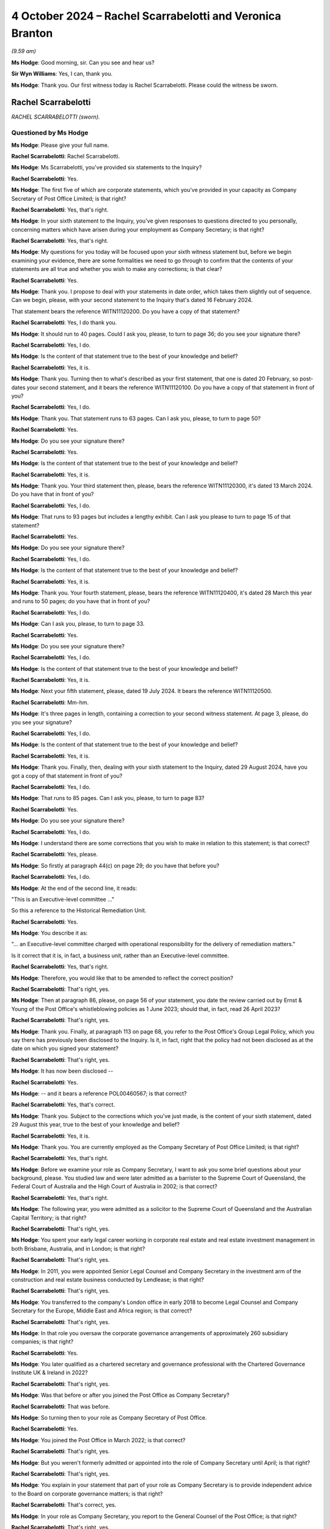 .. raw:: html

   <a id="hearing-link" href="https://www.postofficehorizoninquiry.org.uk/hearings/phase-7-4-october-2024">Official hearing page</a>

4 October 2024 – Rachel Scarrabelotti and Veronica Branton
==========================================================

.. raw:: html

   <details id="hearing-meta" open>
        <summary>
            <span class="open">Hide video</span>
            <span class="closed">Show video</span>
        </summary>
   <lite-youtube videoid="E-Cpt51E5YE" params="rel=0"></lite-youtube>
   </details>

*(9.59 am)*

**Ms Hodge**: Good morning, sir.  Can you see and hear us?

**Sir Wyn Williams**: Yes, I can, thank you.

**Ms Hodge**: Thank you.  Our first witness today is Rachel Scarrabelotti.  Please could the witness be sworn.

Rachel Scarrabelotti
--------------------

*RACHEL SCARRABELOTTI (sworn).*

Questioned by Ms Hodge
^^^^^^^^^^^^^^^^^^^^^^

**Ms Hodge**: Please give your full name.

.. rst-class:: indented

**Rachel Scarrabelotti**: Rachel Scarrabelotti.

**Ms Hodge**: Ms Scarrabelotti, you've provided six statements to the Inquiry?

.. rst-class:: indented

**Rachel Scarrabelotti**: Yes.

**Ms Hodge**: The first five of which are corporate statements, which you've provided in your capacity as Company Secretary of Post Office Limited; is that right?

.. rst-class:: indented

**Rachel Scarrabelotti**: Yes, that's right.

**Ms Hodge**: In your sixth statement to the Inquiry, you've given responses to questions directed to you personally, concerning matters which have arisen during your employment as Company Secretary; is that right?

.. rst-class:: indented

**Rachel Scarrabelotti**: Yes, that's right.

**Ms Hodge**: My questions for you today will be focused upon your sixth witness statement but, before we begin examining your evidence, there are some formalities we need to go through to confirm that the contents of your statements are all true and whether you wish to make any corrections; is that clear?

.. rst-class:: indented

**Rachel Scarrabelotti**: Yes.

**Ms Hodge**: Thank you.  I propose to deal with your statements in date order, which takes them slightly out of sequence. Can we begin, please, with your second statement to the Inquiry that's dated 16 February 2024.

That statement bears the reference WITN11120200.  Do you have a copy of that statement?

.. rst-class:: indented

**Rachel Scarrabelotti**: Yes, I do thank you.

**Ms Hodge**: It should run to 40 pages.  Could I ask you, please, to turn to page 36; do you see your signature there?

.. rst-class:: indented

**Rachel Scarrabelotti**: Yes, I do.

**Ms Hodge**: Is the content of that statement true to the best of your knowledge and belief?

.. rst-class:: indented

**Rachel Scarrabelotti**: Yes, it is.

**Ms Hodge**: Thank you.  Turning then to what's described as your first statement, that one is dated 20 February, so post-dates your second statement, and it bears the reference WITN11120100.  Do you have a copy of that statement in front of you?

.. rst-class:: indented

**Rachel Scarrabelotti**: Yes, I do.

**Ms Hodge**: Thank you.  That statement runs to 63 pages.  Can I ask you, please, to turn to page 50?

.. rst-class:: indented

**Rachel Scarrabelotti**: Yes.

**Ms Hodge**: Do you see your signature there?

.. rst-class:: indented

**Rachel Scarrabelotti**: Yes.

**Ms Hodge**: Is the content of that statement true to the best of your knowledge and belief?

.. rst-class:: indented

**Rachel Scarrabelotti**: Yes, it is.

**Ms Hodge**: Thank you.  Your third statement then, please, bears the reference WITN11120300, it's dated 13 March 2024.  Do you have that in front of you?

.. rst-class:: indented

**Rachel Scarrabelotti**: Yes, I do.

**Ms Hodge**: That runs to 93 pages but includes a lengthy exhibit. Can I ask you please to turn to page 15 of that statement?

.. rst-class:: indented

**Rachel Scarrabelotti**: Yes.

**Ms Hodge**: Do you see your signature there?

.. rst-class:: indented

**Rachel Scarrabelotti**: Yes, I do.

**Ms Hodge**: Is the content of that statement true to the best of your knowledge and belief?

.. rst-class:: indented

**Rachel Scarrabelotti**: Yes, it is.

**Ms Hodge**: Thank you.  Your fourth statement, please, bears the reference WITN11120400, it's dated 28 March this year and runs to 50 pages; do you have that in front of you?

.. rst-class:: indented

**Rachel Scarrabelotti**: Yes, I do.

**Ms Hodge**: Can I ask you, please, to turn to page 33.

.. rst-class:: indented

**Rachel Scarrabelotti**: Yes.

**Ms Hodge**: Do you see your signature there?

.. rst-class:: indented

**Rachel Scarrabelotti**: Yes, I do.

**Ms Hodge**: Is the content of that statement true to the best of your knowledge and belief?

.. rst-class:: indented

**Rachel Scarrabelotti**: Yes, it is.

**Ms Hodge**: Next your fifth statement, please, dated 19 July 2024. It bears the reference WITN11120500.

.. rst-class:: indented

**Rachel Scarrabelotti**: Mm-hm.

**Ms Hodge**: It's three pages in length, containing a correction to your second witness statement.  At page 3, please, do you see your signature?

.. rst-class:: indented

**Rachel Scarrabelotti**: Yes, I do.

**Ms Hodge**: Is the content of that statement true to the best of your knowledge and belief?

.. rst-class:: indented

**Rachel Scarrabelotti**: Yes, it is.

**Ms Hodge**: Thank you.  Finally, then, dealing with your sixth statement to the Inquiry, dated 29 August 2024, have you got a copy of that statement in front of you?

.. rst-class:: indented

**Rachel Scarrabelotti**: Yes, I do.

**Ms Hodge**: That runs to 85 pages.  Can I ask you, please, to turn to page 83?

.. rst-class:: indented

**Rachel Scarrabelotti**: Yes.

**Ms Hodge**: Do you see your signature there?

.. rst-class:: indented

**Rachel Scarrabelotti**: Yes, I do.

**Ms Hodge**: I understand there are some corrections that you wish to make in relation to this statement; is that correct?

.. rst-class:: indented

**Rachel Scarrabelotti**: Yes, please.

**Ms Hodge**: So firstly at paragraph 44(c) on page 29; do you have that before you?

.. rst-class:: indented

**Rachel Scarrabelotti**: Yes, I do.

**Ms Hodge**: At the end of the second line, it reads:

"This is an Executive-level committee ..."

So this a reference to the Historical Remediation Unit.

.. rst-class:: indented

**Rachel Scarrabelotti**: Yes.

**Ms Hodge**: You describe it as:

"... an Executive-level committee charged with operational responsibility for the delivery of remediation matters."

Is it correct that it is, in fact, a business unit, rather than an Executive-level committee.

.. rst-class:: indented

**Rachel Scarrabelotti**: Yes, that's right.

**Ms Hodge**: Therefore, you would like that to be amended to reflect the correct position?

.. rst-class:: indented

**Rachel Scarrabelotti**: That's right, yes.

**Ms Hodge**: Then at paragraph 86, please, on page 56 of your statement, you date the review carried out by Ernst & Young of the Post Office's whistleblowing policies as 1 June 2023; should that, in fact, read 26 April 2023?

.. rst-class:: indented

**Rachel Scarrabelotti**: That's right, yes.

**Ms Hodge**: Thank you.  Finally, at paragraph 113 on page 68, you refer to the Post Office's Group Legal Policy, which you say there has previously been disclosed to the Inquiry. Is it, in fact, right that the policy had not been disclosed as at the date on which you signed your statement?

.. rst-class:: indented

**Rachel Scarrabelotti**: That's right, yes.

**Ms Hodge**: It has now been disclosed --

.. rst-class:: indented

**Rachel Scarrabelotti**: Yes.

**Ms Hodge**: -- and it bears a reference POL00460567; is that correct?

.. rst-class:: indented

**Rachel Scarrabelotti**: Yes, that's correct.

**Ms Hodge**: Thank you.  Subject to the corrections which you've just made, is the content of your sixth statement, dated 29 August this year, true to the best of your knowledge and belief?

.. rst-class:: indented

**Rachel Scarrabelotti**: Yes, it is.

**Ms Hodge**: Thank you.  You are currently employed as the Company Secretary of Post Office Limited; is that right?

.. rst-class:: indented

**Rachel Scarrabelotti**: Yes, that's right.

**Ms Hodge**: Before we examine your role as Company Secretary, I want to ask you some brief questions about your background, please.  You studied law and were later admitted as a barrister to the Supreme Court of Queensland, the Federal Court of Australia and the High Court of Australia in 2002; is that correct?

.. rst-class:: indented

**Rachel Scarrabelotti**: Yes, that's right.

**Ms Hodge**: The following year, you were admitted as a solicitor to the Supreme Court of Queensland and the Australian Capital Territory; is that right?

.. rst-class:: indented

**Rachel Scarrabelotti**: That's right, yes.

**Ms Hodge**: You spent your early legal career working in corporate real estate and real estate investment management in both Brisbane, Australia, and in London; is that right?

.. rst-class:: indented

**Rachel Scarrabelotti**: That's right, yes.

**Ms Hodge**: In 2011, you were appointed Senior Legal Counsel and Company Secretary in the investment arm of the construction and real estate business conducted by Lendlease; is that right?

.. rst-class:: indented

**Rachel Scarrabelotti**: That's right, yes.

**Ms Hodge**: You transferred to the company's London office in early 2018 to become Legal Counsel and Company Secretary for the Europe, Middle East and Africa region; is that correct?

.. rst-class:: indented

**Rachel Scarrabelotti**: That's right, yes.

**Ms Hodge**: In that role you oversaw the corporate governance arrangements of approximately 260 subsidiary companies; is that right?

.. rst-class:: indented

**Rachel Scarrabelotti**: Yes.

**Ms Hodge**: You later qualified as a chartered secretary and governance professional with the Chartered Governance Institute UK & Ireland in 2022?

.. rst-class:: indented

**Rachel Scarrabelotti**: That's right, yes.

**Ms Hodge**: Was that before or after you joined the Post Office as Company Secretary?

.. rst-class:: indented

**Rachel Scarrabelotti**: That was before.

**Ms Hodge**: So turning then to your role as Company Secretary of Post Office.

.. rst-class:: indented

**Rachel Scarrabelotti**: Yes.

**Ms Hodge**: You joined the Post Office in March 2022; is that correct?

.. rst-class:: indented

**Rachel Scarrabelotti**: That's right, yes.

**Ms Hodge**: But you weren't formerly admitted or appointed into the role of Company Secretary until April; is that right?

.. rst-class:: indented

**Rachel Scarrabelotti**: That's right, yes.

**Ms Hodge**: You explain in your statement that part of your role as Company Secretary is to provide independent advice to the Board on corporate governance matters; is that right?

.. rst-class:: indented

**Rachel Scarrabelotti**: That's correct, yes.

**Ms Hodge**: In your role as Company Secretary, you report to the General Counsel of the Post Office; is that right?

.. rst-class:: indented

**Rachel Scarrabelotti**: That's right, yes.

**Ms Hodge**: Do you think that reporting to the General Counsel affects your ability to provide independent advice to the Post Office Board?

.. rst-class:: indented

**Rachel Scarrabelotti**: No.

**Ms Hodge**: Why is that?

.. rst-class:: indented

**Rachel Scarrabelotti**: I suppose whilst my reporting line is through to the General Counsel, I am ultimately accountable to the Chair and to the Board, so I don't feel that my independence is at all compromised by virtue of my reporting line.

**Ms Hodge**: Thank you.  Could I ask you please to just speak a little louder.  I think, like me, you're quite softly spoken -- I understand if you sit in between them. That's meant to be optimal.

.. rst-class:: indented

**Rachel Scarrabelotti**: Thank you.

**Ms Hodge**: I'd like to ask you some questions now about your training and induction into the role of Company Secretary.  In your statement, you explained you had a handover meeting with your predecessor --

.. rst-class:: indented

**Rachel Scarrabelotti**: Yes.

**Ms Hodge**: -- and that she supplied you with some handover notes; is that right?

.. rst-class:: indented

**Rachel Scarrabelotti**: That's right, yes.

**Ms Hodge**: Is it right that you did not take part in any formal induction programme and you were not provided with any specific induction materials?

.. rst-class:: indented

**Rachel Scarrabelotti**: Yes, so nothing -- certainly nothing specific.

**Ms Hodge**: You undertook some general training applicable to all new entrants; is that right?

.. rst-class:: indented

**Rachel Scarrabelotti**: Yes, that's right.

**Ms Hodge**: As well as a series of training courses addressing a range of topics, such as money laundering, data protection, bribery and whistleblowing; is that right?

.. rst-class:: indented

**Rachel Scarrabelotti**: Yes, that's right.

**Ms Hodge**: What was your perception as the time you joined as to the adequacy of your training and induction?

.. rst-class:: indented

**Rachel Scarrabelotti**: I mean, it was very minimal, what I received, and it did make it more difficult to get to grips with my role in good time.  Yeah, it made it harder to do the role.

**Ms Hodge**: Forgive me, can you elaborate a little: in what sense did it make if more difficult for you?

.. rst-class:: indented

**Rachel Scarrabelotti**: Well, I think as Company Secretary you need a deep understanding of the key issues that are facing the company and I think, if you're briefed very specifically on those issues, then that helps you to navigate those, you know, with greater ease.

**Ms Hodge**: So is it the case that you ended up learning on your feet --

.. rst-class:: indented

**Rachel Scarrabelotti**: Yes, very much.

**Ms Hodge**: -- of these issues in the role --

.. rst-class:: indented

**Rachel Scarrabelotti**: Yes.

**Ms Hodge**: -- that you'd taken on.  Did you raise any concerns at the time about the quality and scope of the training and induction which you'd received?

.. rst-class:: indented

**Rachel Scarrabelotti**: No.

**Ms Hodge**: What changes do you think need to be made to improve that situation?

.. rst-class:: indented

**Rachel Scarrabelotti**: I think for anyone coming in to the Company Secretarial Team or the Executive Team or the company generally, I think that they need to be briefed very specifically on, you know, on the main issues that are of relevance, you know, to the company.

**Ms Hodge**: In your role now, what do you consider to be the main issues affecting the company?

.. rst-class:: indented

**Rachel Scarrabelotti**: Well, it's probably all of the issues that go to our core priorities.  So our core priorities are transforming technology, rebuilding trust and improving branch technology, so I think if people understand the different issues sitting behind each of those priorities, and how they can align their efforts with those priorities, I think that would be very insightful.

**Ms Hodge**: Forgive me, I think there's still some difficulty in hearing your --

.. rst-class:: indented

**Rachel Scarrabelotti**: Sorry, I'll try to be -- sorry.  Pardon me.  Yeah.

**Ms Hodge**: Thank you.  In your role as Company Secretary, you received requests for matters to be raised with and/or discussed at meetings of the Board; is that correct?

.. rst-class:: indented

**Rachel Scarrabelotti**: Yes, that's right.

**Ms Hodge**: You then decide first whether the matter is sufficiently important to warrant being considered by the Board; is that correct?

.. rst-class:: indented

**Rachel Scarrabelotti**: Yes, that's right.

**Ms Hodge**: Secondly, if the matter does justify the Board's time, whether it should be dealt with by way of an oral presentation or simply as a noting paper; is that correct?

.. rst-class:: indented

**Rachel Scarrabelotti**: That's right, yes.

**Ms Hodge**: Can you please describe the criteria you use to determine which matters go to the Board and which should be decided in other groups or committees?

.. rst-class:: indented

**Rachel Scarrabelotti**: Well, it's probably looking at the matters reserved for the Board document, which demarcates very clearly where different items need to come to the Board for decision, and then it sets out which matters are delegated to subsidiary boards or which matters are delegated to committees of the Board, and then it also sets out which matters are delegated to the Executive, so I'll probably use that -- you know, as my starting point.

**Ms Hodge**: From there?

.. rst-class:: indented

**Rachel Scarrabelotti**: From there, I guess, if there's, you know, there can be matters where it's less clear.  For example, where the financial delegation to the Executive -- you know, a matter could be within that but, because of the risk profile associated with the item, it would still be something that you would want to come to Board.  So it's looking at it through that additional lens as well.

**Ms Hodge**: In your statement, you characterise your approach in this way, you say:

"While I am required to exercise a degree of judgement in relation to the strategic importance of potential matters when initially deciding on their inclusion, I generally adopt an overinclusive approach and err on the side of caution."

Is that right?

.. rst-class:: indented

**Rachel Scarrabelotti**: Yes.

**Ms Hodge**: One of the issues you identify in your statement concerning the governance of the Post Office relates to the length of the Board papers and their focus on operational matters; is that right?

.. rst-class:: indented

**Rachel Scarrabelotti**: Yes.

**Ms Hodge**: What do you consider to be the underlying cause or causes of that issue?

.. rst-class:: indented

**Rachel Scarrabelotti**: Sorry, that the Board papers are?

**Ms Hodge**: Their length and their focus on operational matters?

.. rst-class:: indented

**Rachel Scarrabelotti**: I think that people can treat the Board sometimes as a confessional, so thinking that, if they bring all the information that they have to Board and tell the Board everything, that it will somehow alleviate them of their responsibility.

**Ms Hodge**: What are the consequences, do you think, from a governance perspective, of the Board being overburdened with the detail of operational matters?

.. rst-class:: indented

**Rachel Scarrabelotti**: I think that it blurs lines of accountability.  I think that respect, perhaps, is lost for the Board because they're associated with operational matters, which are for the Executive, and that the Board ultimately doesn't get to fulfil their proper function and be the Board.

**Ms Hodge**: Do you think that your own approach of being overinclusive in relation to the Board agenda items might be contributing to that problem?

.. rst-class:: indented

**Rachel Scarrabelotti**: Possibly but I would say that we do go through an exercise with the -- it was the CEO, now it's the Acting CEO and Chief of Staff, where we do look to whittle down, you know, the first agenda that I -- you know, the draft agenda that I prepare and, you know, we need to make some tough decisions about what actually does go to the Board.  And, you know, matters too can be deferred to later agendas.  So yeah, I don't think it's -- I don't think it does contribute.

**Ms Hodge**: You've described there a process of consultation --

.. rst-class:: indented

**Rachel Scarrabelotti**: Yes.

**Ms Hodge**: -- with some of the senior executives of the company. Does it follow that decisions as to precisely what goes to the Board doesn't rest solely on your shoulders?

.. rst-class:: indented

**Rachel Scarrabelotti**: That's right.  So the -- as I say, the acting CEO and Chief of Staff will have a look initially at the proposed draft agenda.  They will have insights as to, you know, what's happening in the business and whether or not certain matters are actually ready to come.  So, you know, there will be some reduction to the agenda through that process and the draft agenda also goes to the Strategic Executive Group, who are given an opportunity to comment, to, you know, feed in and their comments, yeah, are taken on board, certainly not just me devising the agenda.

.. rst-class:: indented

And then, ultimately, I send the agenda to the Chair as well, and the Chair themselves needs to be happy and content with what's proposed -- or perhaps it's just content -- with what is proposed to come to the Board.

**Ms Hodge**: Thank you.

What, if any, changes have been implemented to address the problem you described about the length of Board papers and their focus on operational matters?

.. rst-class:: indented

**Rachel Scarrabelotti**: So since the Interim Chair joined, we've brought in new restrictions on paper length to try to ensure that papers are more strategically focused, so they're more pithy, more punchy and, you know, so paper authors -- you know, you don't have a lot of opportunity, I guess. You've got to get in there in the paper pretty quick smart, advise, you know, what you want, why you want it, and get out.

.. rst-class:: indented

So I think, you know, that's helping: having a more restricted paper length.  That's -- yeah, that's probably one of the main changes.

**Ms Hodge**: Thank you, I'd like to move on to a new topic, please, concerning your knowledge of the Horizon IT system?

.. rst-class:: indented

**Rachel Scarrabelotti**: Yes.

**Ms Hodge**: Prior to joining the Post Office you had some awareness, you say, of the issues relating to Horizon from information reported in the media; is that right?

.. rst-class:: indented

**Rachel Scarrabelotti**: Yes, that's right.

**Ms Hodge**: Since you joined the Post Office in March 2020, you say you've complete a short training session relating to the outcome of the Group Litigation; is that right?

.. rst-class:: indented

**Rachel Scarrabelotti**: Yes.

**Ms Hodge**: You've also reviewed materials submitted to the Board in Executive meetings relating to Horizon and, in particular, the programme to replace it; is that correct?

.. rst-class:: indented

**Rachel Scarrabelotti**: Yes, that's right.

**Ms Hodge**: In your statement you say that you've developed some understanding of the Horizon IT system from reading those materials; is that correct?

.. rst-class:: indented

**Rachel Scarrabelotti**: Yes.

**Ms Hodge**: Please can we take a brief look at what you say on this topic at paragraph 8 of your statement.  This is statement number 6, WITN11120600 at page 4, please. Thank you.  If we could scroll down, please, to paragraph 8.  Thank you.  So five lines down you say this:

"From the materials I have reviewed, my understanding is that whilst there have been different versions of Horizon provided since it was first introduced, the Horizon IT system is considered to be aged and difficult to update in the case of new products."

Just pausing there, from where within the Post Office do you understand this information about Horizon to originate?

.. rst-class:: indented

**Rachel Scarrabelotti**: Sort of in relation to it being aged and difficult to update, well, probably from the IT function, yeah.

**Ms Hodge**: What have you gleaned from reading the materials submitted to the Board and the Strategic Executive Group about the reliability of the current version of Horizon?

.. rst-class:: indented

**Rachel Scarrabelotti**: I understand that it is thought to be reasonably reliable.

**Ms Hodge**: You go on to say in your statement:

"I have also attended employee sessions introducing NBIT, which have highlighted to me the more labour-intensive nature of the Horizon IT system for postmasters, for example, in terms of the training required and transaction times, along with difficulties for postmasters in extracting transaction data from Horizon."

The Inquiry has heard evidence about the significant challenges which have beset the New Branch IT programme. What is your view, as Company Secretary, as to the adequacy of reporting to the Board on the problems which have been experienced with that programme?

.. rst-class:: indented

**Rachel Scarrabelotti**: So I understand that the problems are in relation to delays, problems in relation to costs and then also problems in relation to the numbers of defects, so bugs, errors, defects in the system.  So sort of, as a pretty much a standing agenda item, pretty much since I joined Post Office, on the Board agenda would be an update on the progress of the NBIT SPM programme.  So, I mean, it's very difficult to say.  I mean, you know, we sort of rely very much on the Executive to be bringing forward, you know, programme reports, but the Board, yeah, absolutely, has been periodically regularly updated on the programme by the Executive.

**Ms Hodge**: Do you consider that the updates the Board has received have been both accurate and timely in relation to those problems which you've described?

.. rst-class:: indented

**Rachel Scarrabelotti**: I don't think so, to be honest.

**Ms Hodge**: So I'm going to move on, please to the cultural attitudes within the Post Office to postmasters.  In your statement you describe the many initiatives which have been launched to bring about cultural change within the Post Office.

.. rst-class:: indented

**Rachel Scarrabelotti**: Yes.

**Ms Hodge**: These include the establishment of an Improvement Delivery Group --

.. rst-class:: indented

**Rachel Scarrabelotti**: Yes.

**Ms Hodge**: -- the creation of an ethos programme --

.. rst-class:: indented

**Rachel Scarrabelotti**: Yes.

**Ms Hodge**: -- the establishment of a dedicated committee and unit to deal with remediation issues --

.. rst-class:: indented

**Rachel Scarrabelotti**: Yes.

**Ms Hodge**: -- and the creation of a new Postmaster Director role within the Executive Team of the Post Office?

.. rst-class:: indented

**Rachel Scarrabelotti**: That's right, yes.

**Ms Hodge**: There are more but those are perhaps some of the major initiatives that have been undertaken; is that fair?

.. rst-class:: indented

**Rachel Scarrabelotti**: Yes, that's fair.

**Ms Hodge**: Would it be fair to say that you don't believe these initiatives have been entirely successful in bringing about the cultural change which is needed within the Post Office?

.. rst-class:: indented

**Rachel Scarrabelotti**: Yes, I think that's fair.

**Ms Hodge**: You identify in your statement a number of factors which you believe have impeded the progress of cultural change.  I wonder if we could look, please, at paragraph 50 of your statement, where you set out some of these factors.  That's at page 37, please.

So one of the first factors you identify is the impact of the Covid-19 pandemic and the result this had, initially requiring individuals to work from home and subsequently the less frequent attendance in the office; is that correct?

.. rst-class:: indented

**Rachel Scarrabelotti**: Yes.

**Ms Hodge**: Secondly, you refer here to the large number of fixed-term contract employees within the Post Office, working both within the Remediation Unit and in the delivery of the NBIT programme?

.. rst-class:: indented

**Rachel Scarrabelotti**: Yes.

**Ms Hodge**: Finally, you say this, please, so this is four lines up from the bottom:

"Another consideration is whether the above activities to drive cultural change have been as effective as possible, particularly having regard to the long tenure of some [Post Office] employees, who may have held certain views for an extended period of time."

I'd like to ask you some questions about that final comment, please.  The Inquiry has heard evidence from two Postmaster Non-Executive Directors that there's a prevailing attitude within the Post Office that postmasters are guilty and "on the take".  Are those the types of views to which you are referring here?

.. rst-class:: indented

**Rachel Scarrabelotti**: Yes, I think my point there was just to say that, you know, where there have been employees who have served in the business perhaps for a number of years and were previously part of the Royal Mail Group, joined Post Office, have remained with Post Office post-separation, that perhaps, culturally, they're in a different place to others at Post Office.

**Ms Hodge**: What exactly do you mean when you say that they're in a different place?

.. rst-class:: indented

**Rachel Scarrabelotti**: In terms of their attitudes towards postmasters.

**Ms Hodge**: As to their guilt?

.. rst-class:: indented

**Rachel Scarrabelotti**: I think as to their honesty, yes.

**Ms Hodge**: As to their honest and their integrity?

.. rst-class:: indented

**Rachel Scarrabelotti**: Yes.

**Ms Hodge**: Do you consider that these views remain prevalent within a particular area of the business or are widespread across the Post Office?

.. rst-class:: indented

**Rachel Scarrabelotti**: I don't think that they're widespread or prevalent, but I think my point here was just to say, given the long serving tenure of certain employees, you know, that it can be difficult to achieve cultural change in those circumstances.

**Ms Hodge**: You've referred in your statement to an Engagement Survey which was undertaken with Post Office employees earlier this year.

.. rst-class:: indented

**Rachel Scarrabelotti**: Yes.

**Ms Hodge**: I'd like to ask you about one of the themes which emerged from the survey please?

.. rst-class:: indented

**Rachel Scarrabelotti**: Yes.

**Ms Hodge**: That bears a reference POL00446681.  Please can that be shown on the screen.  If we could turn, please, to the second page, we can see there a high level summary of the themes which emerged from the responses to that survey.  Under number 3, please, it reads:

"Poor communication is driving a lack of confidence in Post Office and senior management from other colleagues.

"This is directly impacting their sense of pride and belief in Post Office.  This appears to be exacerbated at present because Post Office's communications are driven, and controlled, by the external narrative."

What do you understand, please, by that final reference to the Post Office's communications being driven and controlled by an external narrative?

.. rst-class:: indented

**Rachel Scarrabelotti**: I think the point there is that there's been a few unfortunate incidents where the media has reported on different circumstances arising at Post Office, and the reporting has taken place ahead of employee colleagues being advised.  So I think that does make it very, very difficult.

**Ms Hodge**: Is the phrase "external narrative" one which is, to your knowledge, widely used within the Post Office; is it something with which you're familiar as a term?

.. rst-class:: indented

**Rachel Scarrabelotti**: No, I don't -- I'm not particularly familiar with that phase.

**Ms Hodge**: Could it be referring, do you think, to the external pressure to exonerate and compensate postmasters who were held liable for shortfalls shown by Horizon?

.. rst-class:: indented

**Rachel Scarrabelotti**: Possibly.

**Ms Hodge**: Does this theme demonstrate, do you think, that there are many within the Post Office who disagree with that narrative, that is to say that pressure to exonerate and compensate postmasters?

.. rst-class:: indented

**Rachel Scarrabelotti**: I don't think that that's true.

**Ms Hodge**: One of the issues on which the Inquiry has heard evidence already in this phase concerns the suitability of certain Post Office employees to hold roles within the Remediation Unit --

.. rst-class:: indented

**Rachel Scarrabelotti**: Yes.

**Ms Hodge**: -- due to their historic involvement, for example, in the conduct of audits and investigations.

.. rst-class:: indented

**Rachel Scarrabelotti**: (The witness nodded)

**Ms Hodge**: Were you aware of the concerns expressed by the Postmaster Non-Executive Directors earlier this year about the progress being made to address the potential conflicts of interest within that unit?

.. rst-class:: indented

**Rachel Scarrabelotti**: Yes.

**Ms Hodge**: Do you consider that the senior Executive Team has given that issue sufficient prominence and priority in light of the ongoing cultural problems which exist within the organisation?

.. rst-class:: indented

**Rachel Scarrabelotti**: I think in recent times they have, yes.

**Ms Hodge**: By "recent times" you mean?

.. rst-class:: indented

**Rachel Scarrabelotti**: Probably over the course of this year.

**Ms Hodge**: From a governance perspective, do you consider that this is an issue on which the Board of the Post Office should have greater oversight and input than it currently does?

.. rst-class:: indented

**Rachel Scarrabelotti**: I think that they've had a reasonable amount of oversight.  You know, the matter -- Past Roles Review/Project Phoenix has come to the Board absolutely periodically.  I think the Board are probably due for another comprehensive update around this time.

**Ms Hodge**: The Board is due an update?

.. rst-class:: indented

**Rachel Scarrabelotti**: Yes.

**Ms Hodge**: Thank you.  I'd like to move on to a new topic, please, concerning the culture and composition of the Post Office Board --

.. rst-class:: indented

**Rachel Scarrabelotti**: Yes.

**Ms Hodge**: -- and the Senior Executive Team.  You've explained in your statement that it's difficult to identify a discernible culture within the Post Office Board due to the high turnover of directors in recent years; is that right?

.. rst-class:: indented

**Rachel Scarrabelotti**: That's right.

**Ms Hodge**: One concern you raise in your statement relates to the diversity of Board members?

.. rst-class:: indented

**Rachel Scarrabelotti**: Yes.

**Ms Hodge**: In what respects do you consider the diversity of the Post Office Board could be improved?

.. rst-class:: indented

**Rachel Scarrabelotti**: Well, definitely gender diversity.  So, currently, we have two female directors which is sort of, you know, tracking sort of well below, you know, generally accepted percentages for, you know, the composition of boards as to gender.  I think, in terms of ethnic diversity as well, we could improve there.  You know, the Board should, you know, be reflective of our main stakeholders, so customers, postmasters. Possibly, we could have greater diversity of age as well.

**Ms Hodge**: In his evidence to the Inquiry, Mr Staunton, the former Chair of the Post Office Board, expressed his concern about the retention of talented women in senior roles within the Post Office; is that a concern which you share?

.. rst-class:: indented

**Rachel Scarrabelotti**: Sorry, could you repeat the question?

**Ms Hodge**: Yes, so the statement was this initially: in his evidence to the Inquiry, Mr Staunton, the former Chair of the Post Office, expressed some concern about the retention of talented women in senior roles within the Post Office.  My question to you is: is that a concern which you share?

.. rst-class:: indented

**Rachel Scarrabelotti**: Yes, it is.

**Ms Hodge**: Why is that?

.. rst-class:: indented

**Rachel Scarrabelotti**: I suppose at Board level -- so, unfortunately, we had our three female directors all leave in reasonably quick succession in 2023; and, on the Senior Executive Group, unfortunately we had only one female member for quite a long period, that was the CPO; and, currently, the Strategic Executive Group is better balanced by way of gender but it is absolutely a concern having gender diversity in those top forums.

**Ms Hodge**: What do you understand to be the underlying causes of the problem in retaining talented women in senior roles?

.. rst-class:: indented

**Rachel Scarrabelotti**: At the Post Office?

**Ms Hodge**: At the Post Office?

.. rst-class:: indented

**Rachel Scarrabelotti**: Post Office, it's not an easy place to work.  It's very, very stressful.  I suppose at the Strategic Executive Group level, you know, previously walking into a room full of men, I mean, that can be very intimidating, but I think it's just the general pressures of working at Post Office.  That's, you know, not attractive.

**Ms Hodge**: In your statement, you say that the decision to appoint two Postmaster Non-Executive Directors was part of an effort to build a culture of inclusion for postmasters at the Post Office Board level; is that correct?

.. rst-class:: indented

**Rachel Scarrabelotti**: Yes.

**Ms Hodge**: You acknowledge that this change has brought certain benefits to the Board including a greater insight into the issues and concerns affecting postmasters; is that right?

.. rst-class:: indented

**Rachel Scarrabelotti**: Yes.

**Ms Hodge**: Would it, nonetheless, be fair to say that it's brought some challenges, as well, from a governance perspective?

.. rst-class:: indented

**Rachel Scarrabelotti**: Yes, I think that's fair.

**Ms Hodge**: What do you consider those challenges to be?

.. rst-class:: indented

**Rachel Scarrabelotti**: Probably navigating through conflicts of interest for the Postmaster Directors because, obviously, being postmasters, we have to be very careful of personal conflict matters.  I think we've had issues in terms of -- the Postmaster Directors are incredible with their operational knowledge and, you know, their know-how, their abilities, amazing, but the Board is not charged with responsibility for day-to-day operational matters. That's with the Executive.  So we have to be very careful that the Board doesn't stray into matters for the Executive.

**Ms Hodge**: You referred to conflicts of interest.  I think in your statement you described it as a potential lack of alignment between the needs and desires of postmasters and the wider interests of the business and its shareholders; is that fair?

.. rst-class:: indented

**Rachel Scarrabelotti**: Um --

**Ms Hodge**: Or would you say that is yet another issue --

.. rst-class:: indented

**Rachel Scarrabelotti**: Yes.

**Ms Hodge**: -- a separate issue?

.. rst-class:: indented

**Rachel Scarrabelotti**: I think what I was trying to get at there was, you know, directors' duties.  So, obviously, the Postmaster Non-Executive Directors, as directors of the company, are subject to the same duties as all of the other directors, which is to, you know, act in the best interests of the company, having regard to a number of different matters, including, you know, stakeholders, but ultimately acting for the benefit of the shareholder.  So, to me, that seems -- you know, it doesn't necessarily align always with what is in the best interests of postmasters.

**Ms Hodge**: Where specifically do you see the areas of conflict?

.. rst-class:: indented

**Rachel Scarrabelotti**: Is it conflict or non-alignment?

**Ms Hodge**: Well, lack of alignment.

.. rst-class:: indented

**Rachel Scarrabelotti**: Lack of alignment.  Well, I suppose, you know, if you just go to, you know, a basic issue such as postmaster remuneration, you know, the company is cash constrained, directors, unfortunately, have had to consider wrongful trading issues, you know, very recently and make some very, very tough decisions around how our finite funds are spent.  So, you know, whilst I think, you know, yeah, everyone would love to improve postmaster remuneration, at the same time, you know, the Board are thinking of, you know, wrongful trading issues.

.. rst-class:: indented

So it's marrying up, you know, keeping the company alive and floating as against, you know, sort of the stark reality of postmasters', you know, remuneration remaining, you know, very flat.

**Ms Hodge**: You've suggested in your statement that there might be better ways in which to bring the voice of the postmasters into the Post Office; is that right?

.. rst-class:: indented

**Rachel Scarrabelotti**: Yes.

**Ms Hodge**: One of the options which you mention is the appointment of more postmaster representatives within the Executive Team of the Post Office?

.. rst-class:: indented

**Rachel Scarrabelotti**: Yes.

**Ms Hodge**: What do you consider to be the advantages of that approach?

.. rst-class:: indented

**Rachel Scarrabelotti**: Well, I think, as I mentioned before, I mean, our Postmaster Non-Executive Directors have demonstrated their -- you know, their operational expertise, the Executive is charged with day-to-day responsibility for operational matters.  So, to my mind it's a matter of harnessing the -- you know, the best knowledge that the postmasters have and incorporating them within the most -- you know, perhaps the forum where they can achieve the most, which would be, you know, potentially by having more postmasters at the Executive level.

**Ms Hodge**: Another possibility which you mention in your statement is the mutualisation of the Post Office.

.. rst-class:: indented

**Rachel Scarrabelotti**: Yes.

**Ms Hodge**: What do you consider to be the potential advantages of adopting that approach to ownership and governance of the company?

.. rst-class:: indented

**Rachel Scarrabelotti**: Okay, I'm not an expert in mutuals or cooperatives. But, to my mind, the benefit would be that the ultimate shareholding would be with postmasters and potentially employees of the company.  So when directors are fulfilling their duties and acting in the best interests of the company, but for the benefit of the shareholder, that shareholder would be postmasters.

**Ms Hodge**: Is there potential, do you think, for a lack of alignment between the interests of postmasters and Post Office employees, assuming that ownership is shared between those two different groups?

.. rst-class:: indented

**Rachel Scarrabelotti**: Potentially, but my experience of working at Post Office is that the people who, you know, have joined, you know, particularly recently are very much attracted and choose very, very specifically to come work for the Post Office because they believe in, you know, the Post Office as -- you know, the institution of the Post Office.  So they're very, very particularly attracted to work for the company for, you know, that reason.

**Ms Hodge**: Does it follow that they, in your view, have a more positive attitude towards postmasters?

.. rst-class:: indented

**Rachel Scarrabelotti**: Yes.

**Ms Hodge**: I'd like to ask you some questions now about the internal investigation into one of the Postmaster Non-Executive Directors, Mr Jacobs.

.. rst-class:: indented

**Rachel Scarrabelotti**: Yes.

**Ms Hodge**: When did you first become aware that an internal investigation was being launched into Mr Jacobs' branch accounting?

.. rst-class:: indented

**Rachel Scarrabelotti**: I think it was in September '22.

**Ms Hodge**: Who brought the matter to your attention?

.. rst-class:: indented

**Rachel Scarrabelotti**: Nick Read.

**Ms Hodge**: What was your reaction on being told that a member of the Post Office Board was being investigated for apparent shortfalls in his branch accounts?

.. rst-class:: indented

**Rachel Scarrabelotti**: I was concerned.

**Ms Hodge**: Why is that?

.. rst-class:: indented

**Rachel Scarrabelotti**: Well, I was concerned from probably a company secretarial perspective, thinking through to our annual report and accounts and different potential disclosures that might need to be made.  I was thinking of different Board meetings where branch discrepancies and the approach to those had been discussed and whether or not there was a conflict point there that had been missed, potentially.  And, you know, I was concerned for Elliot, as well.

**Ms Hodge**: What action did you take when you were notified that an investigation into Mr Jacobs had commenced?

.. rst-class:: indented

**Rachel Scarrabelotti**: So my first action after Mr Read told me about the issue was to let my line manager know, the then -- our current General Counsel, and my proposal was to check some of the data points that I had available to me to see if they could put any illumination, you know, onto the issue.  The General Counsel advised me that Mr Read should, you know, take -- or should look to transfer this matter potentially into an investigation, and that's then what happened.

**Ms Hodge**: Sorry, just to explore with you, then, the reporting of this issue.

.. rst-class:: indented

**Rachel Scarrabelotti**: Yes.

**Ms Hodge**: You say that the CEO, Mr Read, reported the matter to you and that you reported it on to General Counsel, Mr Foat?

.. rst-class:: indented

**Rachel Scarrabelotti**: That's right, yes.

**Ms Hodge**: Why is it, do you know, that the matter came first to Mr Read as CEO, rather than Mr Foat as General Counsel, who had overall oversight and responsibility for internal investigations?

.. rst-class:: indented

**Rachel Scarrabelotti**: Well, I guess, you know, an issue of this sort, I don't think that it would be unusual for it to be notified to the CEO.

**Ms Hodge**: So you brought it to the attention of Mr Foat.

.. rst-class:: indented

**Rachel Scarrabelotti**: Yes, I did.

**Ms Hodge**: It was his direction, was it, that an internal investigation be launched?

.. rst-class:: indented

**Rachel Scarrabelotti**: That was his suggestion as to the approach, yes.

**Sir Wyn Williams**: I'm sorry, can I just interrupt, I'm not sure I've got this straight.  When Mr Read notified you that -- I'll use the neutral word -- "something" was happening in relation to Mr Elliot (sic), was there, by that time, in your view, a formal investigation occurring or was it simply that people in the Investigation Department were in discussion with Mr Elliot?

.. rst-class:: indented

**Rachel Scarrabelotti**: Sir, so at the time that Mr Read spoke to me, I understand that there was no investigation going on and that the Investigations Unit had not been advised at that time.

**Sir Wyn Williams**: So Mr Read was effectively notifying you that obviously someone must have alerted him to the possibility of an investigation; is that a fair way of putting it?

.. rst-class:: indented

**Rachel Scarrabelotti**: (The witness nodded)

**Sir Wyn Williams**: What I can't quite grasp at the moment is what was said to Mr Read.  Now, I appreciate you don't know that but, from your understanding, what was it that Mr Read was communicating to you?

.. rst-class:: indented

**Rachel Scarrabelotti**: Mr Read was communicating to me that there was a potential issue.

**Sir Wyn Williams**: Right.  Someone must have told him that.

.. rst-class:: indented

**Rachel Scarrabelotti**: Yes.

**Sir Wyn Williams**: He wouldn't know that without -- yeah.

.. rst-class:: indented

**Rachel Scarrabelotti**: Yes, absolutely.

**Sir Wyn Williams**: So what I'm trying to get to the bottom of: was this coming to Mr Read, so far as you can tell, from some kind of not formal investigation but something that the investigating department had been doing, or was it unrelated to the Investigating Department?

.. rst-class:: indented

**Rachel Scarrabelotti**: Yes, my understanding was it was unrelated to the Investigating Department.

**Sir Wyn Williams**: All right, okay.  Fine.  Sorry.  So then the steps occurred as you've described: Mr Read to you; you to Mr Foat; and Mr Foat deciding that there'd better be an investigation?

.. rst-class:: indented

**Rachel Scarrabelotti**: Yes, that's right, sir.

**Sir Wyn Williams**: Yes, all right.  Fine.

**Ms Hodge**: Thank you.  I wonder if we could pull up, please, an email which you wrote to the then Chair, Mr Staunton, in late February 2023.  It's POL00448679, please.  If we scroll down, please, to the top of page 2, thank you, we can see there an email you've addressed to Mr Staunton on 28 February 2023, copying in Mr Read, Mr Foat, Mr Patel and Mr Tidswell, the subject being the Postmaster Non-Executive Director matter.

Forgive me, that's the bottom of page 1.  Can we go down to the top of page 2, please.  Thank you.  So what we saw just there was Mr Staunton's response.  This is your email of the same date, 28 February, addressed to Mr Staunton, Mr Read, Mr Foat, Mr Patel and Mr Tidswell. It reads:

"Hi Henry,

"I hope you've arrived back safe and sound.

"I understand you have been advised previously of the investigation into apparent shortfalls in branches held by Elliot Jacobs.  By way of reminder ..."

Then you provide a brief overview of the investigation.  So it reads:

"[Mr Jacobs] owns a business, Universal Office Equipment, which runs seven premises containing post offices;

"Since early 2019, UOE has accumulated shortfalls in the operation of its post office business;

"Prior to [Mr Jacobs] becoming a [Non-Executive Director] he repaid some of the shortfall but since becoming a [Director], he has not engaged with the repayment process nor challenged the shortfalls;

"Each month the [Post Office] team responsible for recovering agreed shortfalls has sent [Mr Jacobs] a statement showing the outstanding amounts;

"Training has been offered but not taken up;

"The uncontested shortfall now sits around £213,000."

I'm just pausing there.  Given that shortfalls had reportedly been accumulating since early 2019, what do you understand to have been the trigger for the reporting of this issue, that is to say a shortfall in his accounts to Mr Read?

.. rst-class:: indented

**Rachel Scarrabelotti**: I think perhaps it was that repayment had been made previously, however it had stopped, and it had stopped following the time when Elliot joined the Board.  So I think perhaps it was that that then prompted Mr Read being advised, and I think it was that -- you know, concerns that Elliot was not engaging with the support centre in respect of the alleged shortfalls.

**Ms Hodge**: Was there a concern, do you think, that Mr Jacobs was abusing his position as a director to avoid making repayments of accounting shortfalls?

.. rst-class:: indented

**Rachel Scarrabelotti**: I don't know.

**Ms Hodge**: The email goes on to say:

"[Mr Jacobs] is in the process of seeking to take on a further two post office premises ..."

It then says, "CIU".  That's a reference to the Central Investigations Unit; is that correct?

.. rst-class:: indented

**Rachel Scarrabelotti**: That's right, yes.

**Ms Hodge**: "... is investigating under Project Venus [firstly] whether [Mr Jacobs] should have declared his shortfalls in the process of becoming a [Director]; [secondly] the extent of the shortfalls; [and thirdly] whether [Mr Jacobs] declared a conflict during Board meetings where recoveries from postmasters was discussed."

So that latter one being a concern which you have addressed already in your evidence today, the potential for a conflict to have arisen and not been declared.

.. rst-class:: indented

**Rachel Scarrabelotti**: Yes.

**Ms Hodge**: The final bullet point reads:

"Branch assurance are to visit all seven of [Mr Jacobs'] locations to settle a full cash and stock position in mid-April 2023."

That suggests, does it not, that no audit had yet been undertaken of Mr Jacobs' seven branches.

.. rst-class:: indented

**Rachel Scarrabelotti**: Yes, I think that's right.

**Ms Hodge**: It must follow, does it not, that the estimated figure of £213,000 had, therefore, been based upon the data shown on Horizon; is that consistent with your understanding?

.. rst-class:: indented

**Rachel Scarrabelotti**: I mean, I'm not sure how that figure was built up.

**Ms Hodge**: Did you give any thought at the time as to whether it was appropriate for the Post Office to launch a formal investigation in a one of its Board members, based on accounting data shown by Horizon?

.. rst-class:: indented

**Rachel Scarrabelotti**: I mean, I think it was very difficult but I think the Board were very concerned to ensure that, you know, the postmaster policies were applied equally to our Postmaster Non-Executive Directors.  Sorry, could you repeat the question again?

**Ms Hodge**: Yes, sorry.  My question was whether you gave any thought at the time as to whether it was appropriate for the Post Office to launch an investigation into one of its Board members, based -- and this is an assumption -- but assuming it was based solely on evidence -- on data shown on Horizon, rather than actual audit itself of the branch accounts?

.. rst-class:: indented

**Rachel Scarrabelotti**: I don't think I can say.

**Ms Hodge**: The email goes on to say this:

"Nick Read, Ben Foat and I would like to see you, tomorrow if possible, to request that you consider meeting with Elliot to discuss this matter, particularly ahead of the next Board meeting.  In terms of your meeting with Elliot, we suggest the following points are covered ..."

You go on to identify there potential areas of conflict arising from this outstanding shortfall and the Board's treatment of recoveries of accounting shortfalls, and you make number of proposals to Mr Staunton as to how to manage those conflicts.  If we could scroll down, please, to the top of page 3 -- thank you -- we see a further list of bullet points and it's here that you explain really how the process is going to proceed.  You say this:

"As with other shortfall matters, Branch Assurance visits will take place, scheduled for April, to determine a stock and cash position.

"After that, the team will then seek to discuss with [Mr Jacobs] this position.

"Once the investigation [presumably 'is completed' it should say] the Chair and [Mr Jacobs] can discuss a way forward ..."

You say this:

"It would be a positive step for [Mr Jacobs] to re-engage with the Postmaster Account Support Team ..."

Can you explain what the role and function of that team is, please?

.. rst-class:: indented

**Rachel Scarrabelotti**: So I think that team is responsible for liaising with postmasters where there are branch discrepancies reported.

**Ms Hodge**: When you say "liaising" it's described as a support team.  What's the nature of their role and function in that process?

.. rst-class:: indented

**Rachel Scarrabelotti**: I think it's to -- you know, to work through, you know, whatever the issue is.  So to, if there is an alleged, you know, shortfall, to work with them, you know, to break it down, you know, to understand, you know, the nature of the shortfall, to test it, and to, you know, try to determine if there was actually a shortfall.

**Ms Hodge**: So would it be right to say that the role of that team is part of the investigative function; it's not there to provide what might be thought as some form of support to the postmaster, pastoral or otherwise, in the investigation?

.. rst-class:: indented

**Rachel Scarrabelotti**: They're not -- my understanding is that team is not part of the investigation -- investigative unit.

**Ms Hodge**: So what role then does it play in the investigation? What you've described is it's there to get to look into and get to the bottom of the cause of the discrepancy?

.. rst-class:: indented

**Rachel Scarrabelotti**: Yes.

**Ms Hodge**: Is that on behalf of the postmaster, rather than on behalf of the Post Office?

.. rst-class:: indented

**Rachel Scarrabelotti**: I think it's both.

**Ms Hodge**: Your email goes on to say:

"It would be really helpful to have [Mr Jacobs'] view as to why the shortfalls have spiked recently -- (either now if he has a view and freely offers it, ordering the investigative meeting post-branch visits) ..."

You say:

"If Elliot asks about the post-Branch Visit investigative meeting, the CIU team will write to Elliot in advance, explaining what they propose to discuss, what the purpose is, and to advise that he can bring a friend to that meeting or an :abbr:`NFSP (National Federation of SubPostmasters)` rep or even a legal rep if he would like.  It is not an under-caution interview and we are not conducting a criminal investigation.  We are looking to understand why these shortfalls occurred and what can be done to rectify the position in terms of understanding and perhaps provision of training to his staff ..."

If we control back up to the top of the document, please -- thank you -- we can see there was a plan for you, Mr Read and Mr Foat to meet with Mr Staunton the following day.

.. rst-class:: indented

**Rachel Scarrabelotti**: Yes.

**Ms Hodge**: Did that meeting take place?

.. rst-class:: indented

**Rachel Scarrabelotti**: Yes, it did.

**Ms Hodge**: How did Mr Staunton react when you told him that Mr Elliot (sic) was being investigated for accounting shortfalls?

.. rst-class:: indented

**Rachel Scarrabelotti**: I think he was concerned but I think he was also -- I wouldn't say relaxed but, you know, he appreciated that a process would be gone through.

**Ms Hodge**: Did Mr Staunton ask you for any advice about the propriety of the Post Office carrying out such an investigation into one of its Board members?

.. rst-class:: indented

**Rachel Scarrabelotti**: No.

**Ms Hodge**: Did you offer any advice or support to Mr Jacobs in your capacity as Company Secretary?

.. rst-class:: indented

**Rachel Scarrabelotti**: I don't recall that I did, no.

**Ms Hodge**: Do you think that you should have?

.. rst-class:: indented

**Rachel Scarrabelotti**: Potentially, yes.

**Ms Hodge**: The Inquiry has heard evidence from Mr Jacobs about the considerable distress which this investigation caused him.

.. rst-class:: indented

**Rachel Scarrabelotti**: Yes.

**Ms Hodge**: Did you listen to Mr Jacobs' evidence to the Inquiry last week?

.. rst-class:: indented

**Rachel Scarrabelotti**: Yes, I did.

**Ms Hodge**: You offer some reflections in your statement as to what might have gone wrong in the conduct of this particular investigation.

.. rst-class:: indented

**Rachel Scarrabelotti**: Yes.

**Ms Hodge**: Can we take a brief look at what you say, please, at paragraph 118 of your statement on page 71.  That's your sixth statement, please, WITN11120600.  Thank you.  You say this:

"In hindsight, while it was certainly important to ensure that there was no appearance of bias or special treatment, in my view perhaps further thought could have been given as to whether sufficient support was extended to Mr Jacobs during the investigation process."

Who, in your view, was responsible for ensuring that Mr Jacobs was suitably supported through that process?

.. rst-class:: indented

**Rachel Scarrabelotti**: Probably -- as we've just said, probably myself; perhaps the Senior Independent Director as well.

**Ms Hodge**: You go on to say this:

"This is especially given the events that have occurred in [Post Office's] recent past regarding its investigation processes."

You then say:

"Moreover, the fact that Mr Jacobs did not necessarily come from a professional services background, and therefore may not have had the same degree of experience as other [Post Office] Board members in dealing with some of the matters which I understand were raised during the investigation, could also have been taken into consideration."

You make reference there to some of the matters that were raised during the investigation.  What specifically are you referring to here, please?

.. rst-class:: indented

**Rachel Scarrabelotti**: So referring to the allegations that I understand were put to Elliot in respect of failure to declare a conflict at the Board meetings where branch discrepancies were being -- and the approach to branch discrepancies were being considered by the Board; and the other allegation that Mr Jacobs, Elliot, hadn't properly completed a directors' emoluments form.

**Ms Hodge**: Why do you think his experience might have been different, had he had a professional services background, as you say?

.. rst-class:: indented

**Rachel Scarrabelotti**: Well, something like a directors' emoluments form, if you're a portfolio director or you're a senior lawyer or a senior accountant, you know, you would probably approach that form on a very different knowledge basis, as opposed to, you know, to Elliot, so, you know, a businessman, a retailer, an entrepreneur.

**Ms Hodge**: In your statement, you suggest this may be a learning issue in terms of the quality of the induction and training that Mr Jacobs received upon his appointment; is that fair?

.. rst-class:: indented

**Rachel Scarrabelotti**: Yes, that's fair.

**Ms Hodge**: Do you think there's any merit in the suggestion that the CIU was heavy handed in its conduct and handling of this investigation?

.. rst-class:: indented

**Rachel Scarrabelotti**: I mean, I'm not sure, to be honest but, given the reflections that Elliot shared with Board, he had found it a -- you know, a very, very unpleasant experience.

**Ms Hodge**: Thank you, sir.

That brings me to the end of that topic rather than launching into my next topic, which is likely to take a bit longer, I wonder if now would be a convenient time to take our morning break?

**Sir Wyn Williams**: It would be but can I just ask one or two further questions about this issue.

When he gave evidence, if my recollection is correct, Mr Elliot (sic) was obviously upset about the process involving the -- I'll call it an interview. There's some debate about how it was to be described, but the interview which took place between the investigators and himself, all right?

.. rst-class:: indented

**Rachel Scarrabelotti**: Yes.

**Sir Wyn Williams**: But he also went on to say that, following that interview, he then dealt with a different team and the whole issue was dealt much more as a business issue, as opposed to an investigation issue, all right?

Am I right in thinking that, if we go back to the email that you wrote, that the unit -- I've forgotten the name, sorry, without the email in front of me, but Mr Elliot did begin to engage, however it came about, not with investigators but with the branch support people that you had mentioned in your email.  Have I got that right?

.. rst-class:: indented

**Rachel Scarrabelotti**: Yes, I think Mr -- Elliot had engaged initially with the branch support people, sir.

**Sir Wyn Williams**: Yes.  Well, anyway, I'm giving you that by way of background.  I wanted to ask you simply: do you know why Mr Foat thought it appropriate to --

Oh, it's up now.  Next page, I think.  Never mind, forget that.

Do you know why Mr Foat thought it appropriate to have an investigation, as opposed to treating it, as Mr Elliot thought was appropriate, as a business issue to be discussed?  I'm not here talking about the conflict part of this; I'm talking about the apparent shortfall part of this, all right?

.. rst-class:: indented

**Rachel Scarrabelotti**: No, sir, I'm not sure as to why this was tipped in to being an investigation, as opposed to being dealt with by -- you know, with the Branch Support Team, for example.

**Sir Wyn Williams**: As between Mr Foat and yourself, it was simply you reporting Mr Read's report to you, and Mr Foat himself deciding it should be an investigation?

.. rst-class:: indented

**Rachel Scarrabelotti**: Yes.

**Sir Wyn Williams**: Right.  Thanks.

Now we can have our break, Ms Hodge.  What time shall we start again?

**Ms Hodge**: Thank you, sir.  If we perhaps resume at 11.25, please.

**Sir Wyn Williams**: Fine.

*(11.07 am)*

*(A short break)*

*(11.25 pm)*

**Ms Hodge**: Good morning, sir.  Can you see and hear us?

**Sir Wyn Williams**: Yes, thank you.

**Ms Hodge**: Thank you.

I'd like to move now, Ms Scarrabelotti, to a new topic, please, concerning the Board's oversight of the Post Office's policy of passing information to the police to assist in the conduct of criminal investigations and any subsequent prosecutions.

What were you told, upon joining the Post Office in March 2022, about the company's approach to the conduct of criminal investigations and prosecutions?

.. rst-class:: indented

**Rachel Scarrabelotti**: In respect of prosecutions, that the company was, and had not for a number of years, carried out any prosecutions, and, in relation to the conduct of criminal investigations, I understand, at the time that I joined, the Central Investigations Unit, was being sort of, you know, recruited for and brought together to set up a new business unit internally to deal with investigations.

**Ms Hodge**: Do you recall when it was first proposed that a change be made to the company's policy governing the provision of evidence to the police in the support of a criminal investigation?

.. rst-class:: indented

**Rachel Scarrabelotti**: I think this was in October 2023, when a paper came to the Board, and I think the paper was more sounding out the potential views of the Board in relation to making, you know, changes to the policy specifically in relation to how evidence could be passed to the police.

**Ms Hodge**: Can we please take a brief look at the minutes of that meeting of the Post Office Board, dated 31 October 2023. They bear the reference POL00458017.

So the relevant item is at number 9, on page 15, please.  So item 9.1 bears the title "Disclosure of Evidence to Support Police Investigations".  It makes reference to three documents that were tabled and noted at the meeting: firstly, a request for evidence released to Police Scotland and discussion of broader policy change, that's the title of the report; and then two appendices, one, a draft of the witness statement for Police Scotland; and, secondly, a summary of the Portree case.

As you can see the details of the Board discussion have been redacted and so too have the relevant documents in the Board pack which has been disclosed to the Inquiry.  Without going into the details or the specifics of that particular case, can you please explain the background to the inclusion of this agenda item, so far as you recall?

.. rst-class:: indented

**Rachel Scarrabelotti**: Yes, so I think that the -- there were two matters brought before the Board, so the first one which we've spoken about, just briefly, being proposed changes -- or not proposed changes but to understand the attitude of the Board in relation to potential changes to the policy, specifically which would alter the way in which -- and the decision making for providing evidence to the police.  And then the second aspect of the matter was seeking approval from the Board in order to be able to share evidence with the police.  So that would be, you know, operating in line with the current, you know, policy and the approval required in order to pass evidence to the police.

**Ms Hodge**: Can you assist, as best you recollect, as to what the nature of the proposed change was at this stage in October 2023?

.. rst-class:: indented

**Rachel Scarrabelotti**: Yes.  So the proposal was that the decision making in relation to the passing of evidence to the police would no longer sit with the Board, as was currently set out in the policy, and that the decision making for that, I understand, would sit with the Director for the Central Investigations Unit.

**Ms Hodge**: You've indicated that what occurred at this meeting was a sounding out of the Board as to their views on that proposed change; is that correct?

.. rst-class:: indented

**Rachel Scarrabelotti**: That's right, yes.

**Ms Hodge**: Do you recall whether, at this meeting, the members of the Board were in agreement with the proposal to delegate responsibility for that decision making?

.. rst-class:: indented

**Rachel Scarrabelotti**: They were not.

**Ms Hodge**: They were not.  The subject was raised again at a meeting of the Board in June 2024; is that correct?

.. rst-class:: indented

**Rachel Scarrabelotti**: Yes.

**Ms Hodge**: Please can the minutes of the Board meeting on 4 June be shown on the screen.  Those are `POL00448648 <https://www.postofficehorizoninquiry.org.uk/evidence/pol00448648-post-office-minutes-board-director-post-office-limited-tuesday-4th-june-2024>`_, please. Thank you.  So these are minutes of 4 June.  If we could please turn to the middle of the second page, we can see item 2 on the agenda, which bears the heading "Minutes and Matters Arising".  Under "Matters Arising", it states that:

"The Board NOTED the action log and status of the actions shown."

There, at the second bullet point, in respect of items which had been proposed for closure, it states that "Key discussion points were as follows", so the second bullet point, please:

"[Mr Ismail] questioned whether item 3 ought to be disclosed.  [Mr Jacobs] shared his view that if the Company was proposing to provide evidence to support police investigations, then this should come to the Board first."

Just pausing there, who had proposed the closure of this item?

.. rst-class:: indented

**Rachel Scarrabelotti**: So I think it would have been the director of what is now called A&CI, so Assurance & Complex Investigations, which was previously known as the CIU.

**Ms Hodge**: What were the reasons, do you know, for proposing that this matter be closed at this stage?

.. rst-class:: indented

**Rachel Scarrabelotti**: I think it was proposed to be closed on the basis of the expectation that would be brought to the next periodic scheduled Board meeting, which was in the diary for the 8 July.

**Ms Hodge**: What did you understand the nature of Mr Ismail's concerns to be about the proposal to close down this agenda item?

.. rst-class:: indented

**Rachel Scarrabelotti**: Well, that it was proposed to be closed but the original action item that had arisen in the Board meeting from the 23 October '23, as far as the Board knew, that original action had not been attended to.  So, you know, why was it proposed, then, to close it?

**Ms Hodge**: Forgive me, what specifically was the action which had been raised at the end of the last Board meeting in relation to this agenda item?

.. rst-class:: indented

**Rachel Scarrabelotti**: So the Board had asked, in relation to the policy, that there would be some simulation testing, I suppose, for a lack of a more appropriate group of words, where postmasters would be taken through the policy and the proposed changes and to have those changes, you know, bounced off postmasters to see their -- you know, their response, and that there would be, you know, sort of basic testing, testing for tonality, before the policy came back to the Board.

**Ms Hodge**: So the Board had requested that a consultation exercise be undertaken, in effect, with postmasters on the proposed changes; is that --

.. rst-class:: indented

**Rachel Scarrabelotti**: Yes, I think so.  They wanted postmaster input on -- you know, on the policy and, you know, collaboration on -- with postmasters on the policy.

**Ms Hodge**: That action, to your knowledge, hadn't been undertaken; is that right?

.. rst-class:: indented

**Rachel Scarrabelotti**: That's right, that's to my knowledge, yes.

**Ms Hodge**: The proposal was to close down that particular action without further input and oversight from the Board; is that right?

.. rst-class:: indented

**Rachel Scarrabelotti**: Well, to close the action on the basis that the matter was due to come to the next periodic board meeting.

**Ms Hodge**: So the intention being that the Executive Team would report again to the Board on that particular action but at the next meeting in July?

.. rst-class:: indented

**Rachel Scarrabelotti**: That's right, yes.

**Ms Hodge**: Do you know whether the consultation which the Board asked to be undertaken, was that ever carried out?

.. rst-class:: indented

**Rachel Scarrabelotti**: Not to my knowledge.

**Ms Hodge**: So we can see Mr Ismail questioning whether the item ought to be closed, his views are shared by Mr Jacobs, in that he says that, if the company are proposing to provide evidence to support police investigations, that should come to the Board first.  That's the views they are expressing.

The new Interim Chair, it says:

"... noted that if there appeared to be criminal activity this generally needed to be reported through to the police and there were issues in some instances of requiring pre-reporting to the Board, for example in relation to suspicions of money laundering.  In addition, the Chair noted that the proposed process would allow investigations to be conducted by the police rather than the Company."

Then a further action is raised: the Chair requested that you -- is that correct, "RS"?

.. rst-class:: indented

**Rachel Scarrabelotti**: Yes.

**Ms Hodge**: "... circulate the paper that was provided to the Board and the minute extract from the meeting of 31 October, and that [Mr Bartlett] attend the July Board meeting to clarify the proposed position ..."

So that's where matters stood at the end of the June Board meeting; is that right?

.. rst-class:: indented

**Rachel Scarrabelotti**: Yes, that's right.

**Ms Hodge**: Was the matter, in fact, remitted to the Board the following month?

.. rst-class:: indented

**Rachel Scarrabelotti**: No, it was not.

**Ms Hodge**: Can we please look at a paper which was prepared for consideration by the Strategic Executive Group at its meeting in late June 2024.  It is POL00448345.  Did this report come to you in your capacity as Company Secretary, ahead of the meeting of the Strategic Executive Group in late June?

.. rst-class:: indented

**Rachel Scarrabelotti**: It may have.  It may have.

**Ms Hodge**: Do you recall reading the report at or around the time it was produced?

.. rst-class:: indented

**Rachel Scarrabelotti**: Not at the time it was produced, no.

**Ms Hodge**: When did you first read it?

.. rst-class:: indented

**Rachel Scarrabelotti**: When it was disclosed to me in the last few days.

**Ms Hodge**: So we can see the title of the report is "Passing of material to law enforcement".  The report is intended for a meeting date of 26 June 2024 and the author of the report, John Bartlett, Director of Assurance & Complex Investigations, under the sponsorship of Sarah Gray the Interim Group General Counsel.

I should say at the outset, I recognise you don't have operational responsible for these matters; my questions are directed at the oversight of this issue, just to be clear.

So under the heading "Input Sought", it states, "Discussion and Approval for Board Consideration":

"[The approval of the Strategic Executive Group] is sought regarding the proposed change in process in governing the passing of information to law enforcement to assist them in criminal investigations and any subsequent prosecutions prior to this matter being discussed at Board in July 2024."

If we scroll down, please, to the Executive Summary. It states:

"The current Group Investigations Policy, Cooperation with Law Enforcement Policy [known as 'the CLEP'], and Legal Play Book (collectively 'the old Policies') are considered too unwieldy and unnecessarily complex as well as being drafted before the existence of the Assurance & Complex Investigations.  The CLEP has result in slower than needed provision of information to law enforcement and the unnecessary involvement of the Board in the authorisation process."

Just pausing there, what was your view at the time as to the appropriateness of the Board's involvement, to date, in the approval of provision of information to the police?

.. rst-class:: indented

**Rachel Scarrabelotti**: I think the view of the Board at the -- probably the point in time, the October 2023 meeting, was that they still wished to see all cases where the provision of evidence to the police were proposed before that evidence was passed on.

**Ms Hodge**: You've answered with reference to the view of the Board. What I'd like to know is, in your capacity as Company Secretary and from a governance perspective, what is your view, as to the necessity or otherwise, of the Board to be giving its express approval to the provision of information to the police by an executive arm of Post Office?

.. rst-class:: indented

**Rachel Scarrabelotti**: I think it's something that, given our history and where we've been, that it is that significant that, for the time being, it would seem appropriate to still, in I think the majority of cases, still come to the Board.

**Ms Hodge**: Forgive me, sorry.  You consider that it was appropriate for the matter still to come to the Board; is that correct?

.. rst-class:: indented

**Rachel Scarrabelotti**: Yes.

**Ms Hodge**: So what the "Executive Summary" says is this:

"The old Policies have been consolidated into a draft single Investigation and Cooperation with law Enforcement Policy ... The draft new Policy, amongst other investigative operational policy changes, proposes a streamlining of the governance of providing law enforcement with information: the Director of A&CI and the inhouse criminal counsel would have to agree to providing the information and, depending on the age of the information, a caveat would also be provided."

So what's being proposed, in essence, is a relaxation of that previous criteria, which required board approval, and a delegation of that decision to both the Director of Assurance & Complex Investigations, and inhouse criminal counsel; is that right?

.. rst-class:: indented

**Rachel Scarrabelotti**: Yes.

**Ms Hodge**: The report goes on to provide some context to this request.  At paragraph 1, it refers to the current policy and states this:

"This policy was drafted at a time when [Post Office] did not have an experienced investigative function and had not carried out complex investigations for several years.  In February 2022, the Central Investigations Unit, now [Assurance & Complex Investigations], started to be formed.  Experienced, professional investigators were recruited, and operational practices began to go through a test-and-learn process."

Consistent with your evidence, in effect, that CIU had been established or was in the process of being established at or around the time of your appointment as Company Secretary.

At paragraph 2, it says this:

"... the Investigations Policy was implemented in respect of possible criminal matters relied upon its interaction with the CLEP and Legal [policy] Book. These were focused on limiting in a high risk perception environment how [Post Office] reported matters to, and shared data with, law enforcement."

Now, that reference to high-risk perception environment, you've said elsewhere in your statement that you consider that there is an issue within the Post Office in relation to there being a fear of decision making, a fear of being held accountable for decision making, and that that is contributing to some of the governance issues in relation to what the Board is required to deal with; is that right?

.. rst-class:: indented

**Rachel Scarrabelotti**: Yes.

**Ms Hodge**: This appears to reflect a perception that that needs to change -- is that fair --

.. rst-class:: indented

**Rachel Scarrabelotti**: Yes.

**Ms Hodge**: -- and that the previous policy was reflective of perhaps an excessive concern about the governance of this issue; is that --

.. rst-class:: indented

**Rachel Scarrabelotti**: Yes.

**Ms Hodge**: -- your reading of --

.. rst-class:: indented

**Rachel Scarrabelotti**: (The witness nodded)

**Ms Hodge**: So it goes on to say at paragraph 3:

"[Assurance & Complex Investigations has taken over] responsibility for being the only conduit for witness statements to be provided to police, including relieving the Security team of this activity."

It then states:

"This has given [the unit] the first pan-:abbr:`POL (Post Office Limited)` picture of the scale of these requests and what is required to service them objectively and in an evidence-based way. There are currently 22 police forces requesting or awaiting Horizon-based evidence across 33 police investigations.  To provide this information, [Assurance & Complex Investigations] will need to draw on Horizon data and often provide transaction analysis.  The current approach is that the Board will need to be approached in the majority of these matters as and when the data is able to be shared."

So the concern here appears to be that the policy, which requires prior approval of the Board, has created something of a bottleneck in the process of providing information to the police; is that consistent with your understanding?

.. rst-class:: indented

**Rachel Scarrabelotti**: I mean the Board meets periodically, and the Board can also take decisions by way of written resolution or can call an ad hoc Board meeting if required.  So I don't think that I agree with a potential bottleneck issue, you know.  If the Board needs to take a decision quickly and be nimble, they can do it.

**Ms Hodge**: But this is seeking a more streamlined process that would avoid that oversight and scrutiny by the Board?

.. rst-class:: indented

**Rachel Scarrabelotti**: Yes.

**Ms Hodge**: At paragraph 4 it refers to:

"A draft policy is attached for the proposed replacement for the old Policies [which it said would] reflect the enhanced capabilities of the [Assurance & Complex Investigations] and the improved governance approach to investigations generally."

What do you understand to be the basis of the insertion that there's an improved governance approach to investigations?

.. rst-class:: indented

**Rachel Scarrabelotti**: Well, perhaps it is the point around speed of decision making, you know, but, as I've just said, I think -- you know, when the Board needs to be nimble, they can be.

**Ms Hodge**: This appears to be a reference to the governance of the investigations themselves.  Is that internal governance, do you think, or Board oversight that's being referenced here?  I'm conscious that you're not the author of the report, so if you don't know then you can simply say so?

.. rst-class:: indented

**Rachel Scarrabelotti**: I'm not sure, to be honest.

**Ms Hodge**: It then contains an extract from the new proposed policy, and that's in relation to section 9 entitled "Categories of data, material and evidence".  It states this:

"Proactively and reactively supplied information will have differing profiles due to historic technology issues.  The version of Horizon that was considered at fault in the Horizon IT scandal was replaced in October 2019.  In 2020, known errors and bugs identified in the `Horizon Issues judgment <https://www.bailii.org/ew/cases/EWHC/QB/2019/3408.html>`_ formed part of a review by KPMG of the system and found to not be prevalent in the system.  From 2021, a new and collaborative approach was taken to resolving reported Horizon issues in a dispute resolution process.  Due to the effect of these developments, the following approach to data sharing with [law enforcement agencies] is ..."

Then it sets out the policy.  Before we go there, that first paragraph identifies three factors which is said to justify the proposed change in approach to oversight of this issue: the first being the adoption of a new Horizon in 2019, which we know is HNG-A; the second a review by KPMG, which reportedly concluded that known bugs and errors were not prevalent in the current version of the system; and, thirdly, the establishment in 2021 of a new collaborative approach to the resolution of Horizon issues.

Now, two of those matters pre-date your appointment as Company Secretary but I'd like to ask you about the third one, and that relates to this more collaborative approach to investigating shortfalls.  Why do you think it is that the adoption of that more collaborative approach is then seen to justify a change in the oversight arrangements for the provision of evidence to the police?

.. rst-class:: indented

**Rachel Scarrabelotti**: I'm not sure.

**Ms Hodge**: Do you think that that's right: that that new approach being taken to resolving Horizon issues with postmasters in this context justified a relaxation of the Board's oversight?

.. rst-class:: indented

**Rachel Scarrabelotti**: No, I don't think so.  I think the Board were very clear, in October 2023, as to their expectations in respect of the policy.

**Ms Hodge**: So going on, then, please to what the new policy would provide, that is to say what proposal was, it states at paragraph 2:

"It is the policy that:

"Any information originating from Horizon after 1 January 2022 may be passed as either intelligence or evidence to [law enforcement authorities or agents] only after the [Director of Assurance & Complex Investigations] (or their nominated deputy) and inhouse criminal lawyer both give approval."

So that's consistent with what we're saying about the delegation of authority to those two individuals. It states:

"A record of both [their] rationale and decision must be recorded on the relevant case file.

"Where information is requested by [law enforcement authorities] that is Horizon data originating from pre-1 January 2022, the same process must be followed. In addition, the wording included in the relevant section of the Investigator's Manual covering the passing of information ... must be included in any witness statement for evidence or in an accompanying email or letter ... requesting the information in a non-evidential format."

So the policy envisaged drawing a line as at January 2022 and, in effect, treating evidence that post-dates January 2022 essentially as being capable of being relied upon without caveat, and data pre-dating January 2022 as not qualifying in that sense; is that your reading of this proposal?

.. rst-class:: indented

**Rachel Scarrabelotti**: Yes.

**Ms Hodge**: Do you know why it is that that date was chosen as the point at which it could be said confidently that Horizon data could be relied upon in support of police investigations?

.. rst-class:: indented

**Rachel Scarrabelotti**: No, I don't.

**Ms Hodge**: If we could go on, please; if we could scroll down, please, to page 3.  So it says this:

"There are significant differences between the environment that existed at the time the old Policies were formed and the current and future environment.  The current approach to dispute resolution and the underlying technology could be seen as supporting a more BAU ..."

Is that "business as usual"?

.. rst-class:: indented

**Rachel Scarrabelotti**: Yes.

**Ms Hodge**: "... approach to passing information to law enforcement. However, the most significant difference between 2019 when the old Policies were first drafted and now is that [Assurance & Complex Investigations] exists and brings significant criminal investigation experience to bear, but more importantly, also considerably more objective rigour to assessing evidence.  Project Panther within [Assurance & Complex Investigations] is solely focused on testing the reliability of data that [Post Office] investigators and law enforcement will rely upon."

Then at paragraph 8:

"A further check and balance to the material provided to law enforcement which enables a more proportionate governance of this is that law enforcement agencies do not just take [Post Office's] word that evidence is reliable.  [Post Office] can only provide the information to law enforcement; it is for them to decide its admissibility and weight.  Given this reality, it is our view that a more agile and devolved (albeit to senior staff with significant relevant experience outside of :abbr:`POL (Post Office Limited)`) approach may be taken to better serve law enforcement, postmasters and [Post Office]."

That explains then both the context and justification put forward to the Strategic Executive Group for this proposed change in policy; is that fair?

.. rst-class:: indented

**Rachel Scarrabelotti**: Yes.

**Ms Hodge**: That Group was asked to discuss the approach in advance of the proposal to admit the matter to the Board in July; is that right?

.. rst-class:: indented

**Rachel Scarrabelotti**: That's right yes.

**Ms Hodge**: I don't think you were in attendance at the meeting of the Strategic Executive Group in late June; is that right?

.. rst-class:: indented

**Rachel Scarrabelotti**: That's right.

**Ms Hodge**: That was attended by your deputy.  Did she report back to you on the outcome of that meeting?

.. rst-class:: indented

**Rachel Scarrabelotti**: Um, I don't recall specifically.  We probably would have had a general discussion.

**Ms Hodge**: Were you aware that the Group had declined to approve the submission of the paper to the Board?

.. rst-class:: indented

**Rachel Scarrabelotti**: I think I was aware of it on the basis that I had this as a matter on the draft agenda for the July Board meeting and it came off, so -- off that draft agenda, so I think that I deduced that the matter hadn't cleared the Executive.

**Ms Hodge**: Were you aware that the reason why Executive had refused to approve the paper was that it believed further assurance was required in relation to Horizon data?

.. rst-class:: indented

**Rachel Scarrabelotti**: No, I don't think I knew the reasoning.

**Ms Hodge**: Has this matter come back to the Board since June 2024, to your knowledge?

.. rst-class:: indented

**Rachel Scarrabelotti**: Not to my knowledge, no.

**Ms Hodge**: Does it remain the case that Board approval is required before any witness evidence about Horizon data is supplied to the police?

.. rst-class:: indented

**Rachel Scarrabelotti**: Well, yes, in line with the current policy.

**Ms Hodge**: I think you said that you consider that that is an appropriate safeguard, owing to the history of Horizon prosecutions and the ongoing questions, I suppose, about Horizon's integrity; is that fair?

.. rst-class:: indented

**Rachel Scarrabelotti**: Yes.

**Ms Hodge**: Thank you.  I have one final topic I'd like to discuss with you --

**Sir Wyn Williams**: Before that, Ms Hodge, this may be me being unduly legalistic, all right, but I would just like to get a point clear in my head.

Before the police become involved in any suspected crime, of the type we are now talking about -- a financial crime related to an organisation -- there has, in effect, to be a report of an alleged crime to the police, yes?

.. rst-class:: indented

**Rachel Scarrabelotti**: Yes.

**Sir Wyn Williams**: So to use, just by way of an example, the suspicion that a postmaster has stolen Post Office money, before that gets to the police, someone must have formed the suspicion that the postmaster has done that, yes?

.. rst-class:: indented

**Rachel Scarrabelotti**: Yes, sir.

**Sir Wyn Williams**: Right.  Am I right in thinking that, before a report to the police is made about that notional postmaster, the Board has to approve it?

.. rst-class:: indented

**Rachel Scarrabelotti**: Yes, that's right.

**Sir Wyn Williams**: That's under the existing policy?

.. rst-class:: indented

**Rachel Scarrabelotti**: Under the existing policy, yes.

**Sir Wyn Williams**: So, essentially, what that means, as I would think, as both a citizen and a lawyer, is that the Board has satisfied itself that there is sufficient evidential basis to justify a report to the police, yes?

.. rst-class:: indented

**Rachel Scarrabelotti**: Yes, sir.

**Sir Wyn Williams**: Right.  That I follow entirely.

What I am struggling more with is the next step: the police now begin to investigate, yes?

.. rst-class:: indented

**Rachel Scarrabelotti**: Yes.

**Sir Wyn Williams**: In their investigation, they ask for various witness statements or information or intelligence, whatever you want to call it, in order to further their investigation so that they can decide whether or not a charge is justified, yes?

.. rst-class:: indented

**Rachel Scarrabelotti**: Yes, sir.

**Sir Wyn Williams**: What's the need for the Board to authorise that because the request for this information is coming from the police; what's wrong with just complying with their request, so far as you know?  I'm not asking you to be the arbiter of all this: I just want to understand what's behind all these various procedures, if you see what I mean.

.. rst-class:: indented

**Rachel Scarrabelotti**: I think it's just, given sort of historical sensitivities, that the Board has wished to stay very close to these matters.

**Sir Wyn Williams**: But, in the real world, are you saying that there could be instances where a police force would say, "Right, we'd now like you to provide X, Y and Z to further our investigations" but the Post Office would then say "No"?

.. rst-class:: indented

**Rachel Scarrabelotti**: I mean, I can't envisage that happening, sir.  Yeah.

**Sir Wyn Williams**: Yes, so that's why I am asking why there is the need for, as I might see it, let's say, an excessive degree of caution over this, once the police -- and I stress that -- once the police are the persons asking for the information?

.. rst-class:: indented

**Rachel Scarrabelotti**: Yeah, I mean, I don't think I can say much further as -- you know, just that the Board have --

**Sir Wyn Williams**: Because of the past and people are being very cautious; that's what it boils down to, is it?

.. rst-class:: indented

**Rachel Scarrabelotti**: Yes, in my view, yes, sir.

**Sir Wyn Williams**: Sorry, Ms Hodge.

**Ms Hodge**: No.  Thank you, sir.

Ms Scarrabelotti, my final topic concerns your involvement in the events which culminated in the removal of Mr Staunton as Chair of Post Office earlier this year.  The first issue concerns Mr Staunton's annual performance appraisal.

.. rst-class:: indented

**Rachel Scarrabelotti**: Yes.

**Ms Hodge**: That was due to take place in January 2024; is that right?

.. rst-class:: indented

**Rachel Scarrabelotti**: That's right yes.

**Ms Hodge**: That was one year after he'd taken up the role, or approximately one year after he'd taken up the role of Chair of the Post Office Board?

.. rst-class:: indented

**Rachel Scarrabelotti**: Yes, that's right.

**Ms Hodge**: You say in your statement that you had prepared the necessary documents to support that process -- is that right --

.. rst-class:: indented

**Rachel Scarrabelotti**: That's right.

**Ms Hodge**: -- and you'd been liaising with the Senior Independent Director, Mr Tidswell, and the team at :abbr:`UKGI (UK Government Investments)`, including the Shareholder Non-Executive Director?

.. rst-class:: indented

**Rachel Scarrabelotti**: That's right, yes.

**Ms Hodge**: You explained that :abbr:`UKGI (UK Government Investments)` had requested that the appraisal proceed?

.. rst-class:: indented

**Rachel Scarrabelotti**: Yes.

**Ms Hodge**: Why was it that their view as to whether it ought to proceed was canvassed at that stage?

.. rst-class:: indented

**Rachel Scarrabelotti**: So I had been working with the :abbr:`UKGI (UK Government Investments)` Shareholder Team on the materials for Henry's appraisal, you know, probably for a good few weeks ahead of, actually, the, you know, proposed appraisal to take place.  I think, as shareholder -- obviously Henry was accountable ultimately to the shareholder, so it was very important to -- you know, to be sure that they were happy with the materials and also to the timing and just -- well, yeah, were happy for the process to be initiated.

**Ms Hodge**: So more procedural than a substantive matter -- is that fair --

.. rst-class:: indented

**Rachel Scarrabelotti**: I think so.

**Ms Hodge**: -- in terms of seeking their --

.. rst-class:: indented

**Rachel Scarrabelotti**: Yes, certainly, just an informal, courteous, yes.

**Ms Hodge**: You say you were preparing to issue the relevant documents to the Directors of the Post Office Board, when Mr Staunton instructed you to stop the appraisal process; is that right?

.. rst-class:: indented

**Rachel Scarrabelotti**: That's right, yes.

**Ms Hodge**: What was the reason which he gave you for that instruction?

.. rst-class:: indented

**Rachel Scarrabelotti**: Just, given the other pressures that the business was going through at that particular time, so I was asked to pause, yeah, for the present.

**Ms Hodge**: Did you consider that there was any merit in that suggestion that the pressures the business was facing warranted pausing the appraisal process?

.. rst-class:: indented

**Rachel Scarrabelotti**: I mean, January 2024 was a very turbulent time for the business but we're all subject to periodic performance reviews and, even though the business was in a difficult state and a difficult time, January 2024, I don't think that there was any -- you know, I don't think that that would be alleviated, you know, by waiting a few months.

**Ms Hodge**: Does it follow that you didn't think that that was an appropriate instruction for him to give you?

.. rst-class:: indented

**Rachel Scarrabelotti**: No, I didn't and, like I say, everyone has to go through a performance appraisal and I can't defer mine, no one can defer theirs.  So yeah, I didn't think it was appropriate.

**Ms Hodge**: What did you do on receiving that instruction?

.. rst-class:: indented

**Rachel Scarrabelotti**: I went to the Senior Independent Director and shared my concern.

**Ms Hodge**: The second issue I'd like to explore with you concerns the decision to appoint Mr Tidswell's replacement as Senior Independent Director.  You explain in your statement that the appointment of the Senior Independent Director is a matter for the Board under the 2018 UK Corporate Governance Code?

.. rst-class:: indented

**Rachel Scarrabelotti**: Yes, that's right.

**Ms Hodge**: You explain that the matter arose first in August 2013 when Mr Tidswell announced his intention to step down at the end of his current term?

.. rst-class:: indented

**Rachel Scarrabelotti**: Yes, so 2023.

**Ms Hodge**: Forgive me, 2023.  Sorry.

.. rst-class:: indented

**Rachel Scarrabelotti**: Yes.

**Ms Hodge**: I said 2018 (sic) again, did I?

.. rst-class:: indented

**Rachel Scarrabelotti**: Yes.

**Ms Hodge**: 2023, I apologise.

As a result of Mr Tidswell giving that indication to the Chair, he requested that the subject matter of his replacement be placed on the agendas of the Nominations Committee and the :abbr:`POL (Post Office Limited)` Board in September of that year; is that right?

.. rst-class:: indented

**Rachel Scarrabelotti**: That's right, yes.

**Ms Hodge**: You say that, following those meetings of both the Nominations Committee and the :abbr:`POL (Post Office Limited)` Board, that meetings were arranged in October with each of the Post Office Directors, which were attended both by you and by Mr Staunton; is that right?

.. rst-class:: indented

**Rachel Scarrabelotti**: So it wasn't all of the Post Office Directors.

**Ms Hodge**: Forgive me, the Board Directors?

.. rst-class:: indented

**Rachel Scarrabelotti**: Yes, but not all of the Post Office Board Directors; meetings were not held with all of those.  So, obviously, Al Cameron was out of the business unwell, and then Ben Tidswell, there wasn't a consultation meeting held with him either.

**Ms Hodge**: Because he was leaving --

.. rst-class:: indented

**Rachel Scarrabelotti**: Because he was leaving.

**Ms Hodge**: -- and it was his replacement?

.. rst-class:: indented

**Rachel Scarrabelotti**: Yes.

**Ms Hodge**: Can you please explain, what was the purpose of those individual meetings with the other Directors of the Board?

.. rst-class:: indented

**Rachel Scarrabelotti**: To get the Directors' views on whether or not the incoming SID should be drawn from the existing Board membership, so it would be an internal appointment, or whether that appointment should be made externally and, if the appointment was made externally, what would the key skills and attributes and the technical expertise for that external recruit?

**Ms Hodge**: Now, you say that the shareholder had expressed a strong view or a strong preference for both an external appointment and a candidate who had Whitehall experience; is that right?

.. rst-class:: indented

**Rachel Scarrabelotti**: That's right, yes.

**Ms Hodge**: You also explained that, of those whose views that were canvassed, there was a division as to whether the appointment ought to be internal or external; is that right?

.. rst-class:: indented

**Rachel Scarrabelotti**: That's right, yes.

**Ms Hodge**: And that Mr Staunton determined, in view of that division, to give preference to the shareholder's view and to seek the appointment of an external candidate; is that right?

.. rst-class:: indented

**Rachel Scarrabelotti**: That's right.

**Ms Hodge**: I think you say that you sent an email on 25 October to advise the other Board members of that decision?

.. rst-class:: indented

**Rachel Scarrabelotti**: That's right, yes.

**Ms Hodge**: Now, that resulted in the matter going to the Nominations Committee in November; is that right?

.. rst-class:: indented

**Rachel Scarrabelotti**: That's right, yes.

**Ms Hodge**: They gave their approval to the initiation of a recruitment process; is that correct?

.. rst-class:: indented

**Rachel Scarrabelotti**: That's right, yes.  Well, it's a -- they approved a recommendation being made to the shareholder for the recruitment process.

**Ms Hodge**: For the recruitment to commence?

.. rst-class:: indented

**Rachel Scarrabelotti**: Yes.

**Ms Hodge**: Now, on 17 January this year, you've explained in your statement that the Chair, Mr Staunton, emailed certain of the Post Office Board members to advise that there had been a change of sentiment amongst the Board about the decision to make an external appointment; is that correct?

.. rst-class:: indented

**Rachel Scarrabelotti**: Yes.

**Ms Hodge**: Do you know from where Mr Staunton had obtained that impression?

.. rst-class:: indented

**Rachel Scarrabelotti**: I mean, I don't really know.  So I guess sort of as I mentioned before, January, you know, this year was a tough month for the company.  A lot was going on.  So yeah, I imagine that yeah, the directors may have fed back to Mr Staunton that, you know, to appoint internally for the SID was preferable, as opposed to recruiting externally, given, you know, the circumstances of the time.

**Ms Hodge**: You note in your statement that the Shareholder Non-Executive Director wasn't copied in to the email sent by Mr Staunton on 17 January, notifying the other board members of this proposed change in approach.  Do you know why it is that that was the case?

.. rst-class:: indented

**Rachel Scarrabelotti**: Potentially because the Shareholder Non-Executive Director had a different view as to the approach.

**Ms Hodge**: Did you read this as an attempt by Mr Staunton to sideline the Shareholder Non-Executive Director?

.. rst-class:: indented

**Rachel Scarrabelotti**: Well, I think that's what it was, yes.

**Ms Hodge**: On 18 January, so the following day, you say that the Chair asked you to review your notes of the individual meetings which you had attended between the Chair and those directors whose views were canvassed about the question of an appointment, so that was back in October of the previous year --

.. rst-class:: indented

**Rachel Scarrabelotti**: Yes.

**Ms Hodge**: -- is that right?

He asked to you to advise as to what their preferences had been as to who on the Board should take up the role of the Senior Independent Director in the event of an internal appointment; is that right?

.. rst-class:: indented

**Rachel Scarrabelotti**: That's right, yes.

**Ms Hodge**: You duly sent your record of that meeting, or a summary of the views that were canvassed at that meeting to the Chair; is that correct?

.. rst-class:: indented

**Rachel Scarrabelotti**: That's right, yes.

**Ms Hodge**: Mr Staunton then, on 20 January, so two days later, emailed the Board to notify the members that an internal appointment had been made; is that right?

.. rst-class:: indented

**Rachel Scarrabelotti**: That's right, yes.

**Ms Hodge**: You say that he then went on to instruct you to halt the recruitment process for an external candidate --

.. rst-class:: indented

**Rachel Scarrabelotti**: Yes.

**Ms Hodge**: -- and that you felt unable to follow that instruction, you say, because the requisite governance procedures had not been followed, and the approach was not in line with the existing mandate from the shareholder; is that right?

.. rst-class:: indented

**Rachel Scarrabelotti**: That's right.

**Ms Hodge**: When it came to Mr Staunton's attention that there had been a change of sentiment amongst the members of the Board, what processes do you think he should have followed to ensure that that matter was dealt with appropriately?

.. rst-class:: indented

**Rachel Scarrabelotti**: Well, I think that we would have needed to have a formal board meeting to take all the views of all the Board members, and then a formal vote on the matter in order to change the previous decision that had been taken.

**Ms Hodge**: So was the nature of your concern that the matter hadn't been properly canvassed at board level, rather than, for example, being remitted to the Nominations Committee?

.. rst-class:: indented

**Rachel Scarrabelotti**: No, my concern wasn't that the matter hadn't been sort of -- that there hadn't been adequate consultation.  My concern was that there hadn't been -- that the decision hadn't taken place in the appropriate forum at Board. So it was a decision for Board, the employment of the Senior Independent Director.  All directors need to be given an opportunity to participate in that vote and, from what I understood, not all directors were given that opportunity.

**Ms Hodge**: In particular, the Shareholder Non-Executive Director?

.. rst-class:: indented

**Rachel Scarrabelotti**: The Shareholder Non-Executive Director, also I understand Amanda Burton was not consulted, neither was Ben Tidswell, and we've said that, yeah, Al Cameron was on sick leave at the time.  So quite a few members of the Board not given the opportunity to vote on this matter.

**Ms Hodge**: You say that -- so you had two concerns, essentially. One relate to the following of due process --

.. rst-class:: indented

**Rachel Scarrabelotti**: Yes.

**Ms Hodge**: -- in reaching that decision, and the other concern you identify in your statement was that the decision wasn't consistent with the existing mandate from the shareholder?

.. rst-class:: indented

**Rachel Scarrabelotti**: That's right.

**Ms Hodge**: Does this episode reflect, do you think, a tension in the governance of the Post Office between the matters which are properly reserved to the Board and the involvement of the shareholder and the influence of the shareholder in those decisions?

.. rst-class:: indented

**Rachel Scarrabelotti**: I don't think so.  I mean, the shareholder was very clear in providing their view, however, I think if the board had taken an alternative view to originally appoint an internal candidate, I think that would have stood.

**Ms Hodge**: Thank you.  I've no further questions.  If you remain there, there may be some questions from the recognised legal representatives of some of the Core Participants.

**The Witness**: Thank you.

Questioned by Mr Jacobs
^^^^^^^^^^^^^^^^^^^^^^^

**Mr Jacobs**: Good afternoon.  I appear for a large number of Core Participants, subpostmasters, former subpostmasters and assistants so represented by Howe+Co.

Ms Scarrabelotti, I have a few questions to ask you, firstly about what you say in your statement about culture.  At 11.45 this morning Ms Hodge said you'd made reference in your statement to an issue within Post Office of decision making, of a fear of decision making, of being held accountable; do you recall that?

.. rst-class:: indented

**Rachel Scarrabelotti**: Yes.

**Mr Jacobs**: Could we very quickly go to where you deal with that in your statement.  It's WITN11120600, paragraph 33(g), page 19 of 85.

While we're waiting for that to come up, you're giving your reflections here as to the adequacy and effectiveness of the Post Office's corporate governance arrangement; that's right, isn't it?

.. rst-class:: indented

**Rachel Scarrabelotti**: Yes.

**Mr Jacobs**: Do we see that?  Yes, it's on the screen now.  At (g):

"As [highlighted] elsewhere in my statement, current :abbr:`POL (Post Office Limited)` employees are acutely aware of failings of the past. This appears to have resulted in an apparent reluctance to take decisions for fear of getting it wrong and therefore being liable to future criticism."

Is that right?

.. rst-class:: indented

**Rachel Scarrabelotti**: Yes.

**Mr Jacobs**: You go on to says:

"This reluctance in turn results in decisions either stagnating or being pushed to more senior decision-making forums.  Ultimately, more :abbr:`POL (Post Office Limited)` Board time is taken up with matters of less strategic importance, and there is diminished accountability on the part of less senior forums and individuals."

Now, I have some questions to ask you about that. Firstly, what decisions are being stagnated as a result of this fear of accountability or paralysis affecting the Board?

.. rst-class:: indented

**Rachel Scarrabelotti**: I mean, it could be -- it was sort of any decision across the business, to be honest.  Yeah.  I don't think I can give you a particular category or business unit.

**Mr Jacobs**: When you say that decisions of greater strategic importance are being pushed to more senior decision making forums, what are those forums and what are the decisions of greater strategic importance?

.. rst-class:: indented

**Rachel Scarrabelotti**: So I say "matters of less strategic importance" in my witness statement, sorry.

**Mr Jacobs**: Okay.  Our clients are concerned about the delays in the provision of redress to subpostmasters.  Have these delays been affected by the paralysis in decision making in the Post Office as a result of the scandal?

.. rst-class:: indented

**Rachel Scarrabelotti**: Potentially, yes.

**Mr Jacobs**: Can you elaborate on that at all?

.. rst-class:: indented

**Rachel Scarrabelotti**: I think that there's sort of just general nervousness around decision making.  So, you know, that it would take a long time, perhaps, for a proposal to crystallise, that there's more agonising over recommendations, perhaps in other businesses that I've worked on -- that I've worked at, and that, overall, that leads to slower decision making.

**Mr Jacobs**: I've been asked to ask if you can move a little bit closer to your microphone.

.. rst-class:: indented

**Rachel Scarrabelotti**: Sorry.  Pardon me.

**Mr Jacobs**: What do you think can be done to free up this paralysis, this fear of making decisions in reasonable time?

.. rst-class:: indented

**Rachel Scarrabelotti**: I think it's empowering people and I think it's looking at decision making from Board level down.  So the Board currently has delegated authority to the Executive for £5 million but looking at whether or not that delegation needs to be increased.  Also, ultimately looking at the Board and their relationship with the shareholder, and whether or not certain decisions that go to the shareholder can perhaps come back to the Board.  And I think making those sorts of changes could increase, from the top down, confidence in decision making.

**Mr Jacobs**: Do you think having more subpostmaster representation on the Board, something that you say would be a good thing, would assist in enabling more speedy and effective decision making?

.. rst-class:: indented

**Rachel Scarrabelotti**: Potentially on the Board but I think it could be more effective at -- in other layers.  So perhaps looking at the executive structure, where we have the Postmaster Experience Director sit as part of the wider leadership team thinking do we need, you know, more people with that title or similar titles at the leadership level, at the Executive level?

**Mr Jacobs**: Do you think the Government should play a more direct role in order to resolve this fear of decision making?

.. rst-class:: indented

**Rachel Scarrabelotti**: Well, potentially, to have a look at our articles and the contractual arrangements between the shareholder and the company, and looking at opportunities to empower the company to take more decisions, yes.

**Mr Jacobs**: How would that work; how would the shareholder be brought in to assist with decision making?

.. rst-class:: indented

**Rachel Scarrabelotti**: Well, the shareholder would actually be removed from certain decision making and allow the company enhanced decision making in some respects.

**Sir Wyn Williams**: Yes, as I understand you, you're saying, in effect, that the Government is too involved in some decision making and that should be handed over to the :abbr:`POL (Post Office Limited)` Board?

.. rst-class:: indented

**Rachel Scarrabelotti**: Yes, sir.  That's right.

**Mr Jacobs**: So that leads me on to my next question: is this fear a fear of the Department of Business, that it's the Government, the shareholder, that would criticise the decisions, or is it more public opinion?

.. rst-class:: indented

**Rachel Scarrabelotti**: I think more public opinion and just fear of getting it wrong, given the catastrophes of the past.

**Mr Jacobs**: You've said in your statement that having at least one Board member who's legally qualified is vitally important?

.. rst-class:: indented

**Rachel Scarrabelotti**: In my view, yes.

**Mr Jacobs**: You say that Ms Burton has legal experience and that has been helpful in challenging what the Executive are telling the Board.  Do you think, if the Board had its own counsel or equivalent standing lawyer, that would cut through nervousness about what the Board is being told by the Executive?

.. rst-class:: indented

**Rachel Scarrabelotti**: So, obviously, we have a General Counsel who is not a member of the Executive but is a standing attendee and invitee to Executive meetings.  Inhouse counsel carries the same independence obligations as you would expect. The interim General Counsel, too, is attending Board meetings to provide independent advice.  So I think that's sort of an enhancement, yeah, for the Board.

**Mr Jacobs**: So your evidence is that having Board members who are also legally qualified is what you think there should be more of?

.. rst-class:: indented

**Rachel Scarrabelotti**: No, I don't think necessarily more of but I think having one of is very valuable.

**Mr Jacobs**: You go on to say that having a board member with IT technology experience is imperative?

.. rst-class:: indented

**Rachel Scarrabelotti**: Well, absolutely, because we're embarking on a major technology transformation.

**Mr Jacobs**: Are there directors with that experience on the Board yet?

.. rst-class:: indented

**Rachel Scarrabelotti**: Not currently, no.

**Mr Jacobs**: What steps are there proposed?

.. rst-class:: indented

**Rachel Scarrabelotti**: So we're currently recruiting for an independent Non-Executive Director with a skillset in technology and cyber.

**Mr Jacobs**: I want to ask you finally about the meetings with subpostmasters that you've referred to at paragraph 45(a) of your statement -- no need to put it up -- but you say that you're aware of the meetings that have taken place between subpostmasters and directors.

.. rst-class:: indented

**Rachel Scarrabelotti**: Sorry, let me just go to it.

**Mr Jacobs**: 45(a) of the statement.

**Sir Wyn Williams**: It's page 31.

**Mr Jacobs**: Thank you, sir.

"In order to demonstrate a desire for cultural change ..."

.. rst-class:: indented

**Rachel Scarrabelotti**: So these are meetings between postmasters and members of the Executive, as opposed to Board Directors.

**Mr Jacobs**: Right.  Are you aware of those meetings; have you discussed those meetings with the members of the Executive who have held those meetings with subpostmasters?

.. rst-class:: indented

**Rachel Scarrabelotti**: They've been spoken about, absolutely, at times when I have sat with the Board and when I have sat in the Executive forum as well.

**Mr Jacobs**: We understand that on 23 June 2023 Nick Read had a meeting with 100 senior officials and leaders in the Post Office to discuss the meetings that he'd held with subpostmasters and he said that this was part of his determination to change culture within the Post Office. Did you attend that meeting or any such meetings to discuss the experiences from these meetings?

.. rst-class:: indented

**Rachel Scarrabelotti**: I mean, I don't --

**Mr Jacobs**: -- with subpostmasters?

.. rst-class:: indented

**Rachel Scarrabelotti**: I don't recall if I attended that meeting.  It's probably highly likely that I did.

**Mr Jacobs**: Can you confirm whether what's happened in those meetings, the information that's been provided by subpostmasters to members of the Executive, how that has been used to feed into the Post Office culture?

.. rst-class:: indented

**Rachel Scarrabelotti**: (Unclear) the executives who participate in those meetings are very, very deeply moved, and find that those meetings very, very challenging, very difficult, very confronting, but I think they come back into the business with, you know, a real sense to enact change.

**Mr Jacobs**: On Wednesday Mr Brocklesby gave evidence and he has attended some of these meetings with subpostmasters, and we know he is leaving Post Office and we know that the current Chief Executive is leaving Post Office as well. What steps are being taken to ensure that corporate memory is maintained, despite the high turnover of Executives and Board members in recent years?

.. rst-class:: indented

**Rachel Scarrabelotti**: Well, Mr Read is staying for a number of months yet, so there will be, I imagine, a handover period.  At Board level, it has been difficult, obviously, to retain corporate memory with the number of step downs that we've had in the last few years, but we do try as much as we can to have handover periods, to have handover notes, to have full induction, you know, packs and meetings.

**Mr Jacobs**: Well, are the lessons from the meetings with subpostmasters being recorded, are they being transmitted throughout the business or are they just experiences that executives have for their own knowledge and their own purposes?

.. rst-class:: indented

**Rachel Scarrabelotti**: I do think that they are transmitted through the business and they are --

**Mr Jacobs**: How are they transmitted?

.. rst-class:: indented

**Rachel Scarrabelotti**: Well, they're spoken about, as I say, at Board meetings, at Executive meetings.  I think Mr Read, in different updates -- CEO updates to the Board, has reflected on this experiences of those meetings.  I think at different meetings of the Senior Leadership Team, as it was previously called, those meetings had been touched on, and the nature of those meetings, the tone of those meetings.  So, absolutely, I think, yeah, I think those meetings are brought back into the business.

**Mr Jacobs**: Are you aware of any wider restorative justice initiatives that have been proposed, such as, for example, ongoing psychiatric and counselling support for subpostmasters and their families, ways of helping the children whose education was disrupted by the scandal, educational bursaries, initiatives to restore reputations of subpostmasters in their local communities and areas; has that been discussed at Board level?

.. rst-class:: indented

**Rachel Scarrabelotti**: I'm pretty sure at Board level, yes, so enhanced restorative justice measures being discussed along with looking at, yeah, you know, the funding for that.

**Mr Jacobs**: Is that something that Post Office is actively considering?

.. rst-class:: indented

**Rachel Scarrabelotti**: I'm not sure, to be honest.

**Mr Jacobs**: I'll just see if I have any more questions.

I don't have any more questions for you.  I'm grateful.  Thank you.

**The Witness**: Thank you.

**Ms Hodge**: Sir, I think that concludes the questions from the representatives of Core Participants.

**Sir Wyn Williams**: Well, thank you very much, Ms Scarrabelotti, for making a total of five detailed witness statements.  I think we can say that the corrective statement wouldn't have taken you all that long but the others must have taken a great deal of time.  So thank you very much for that and thank you very much for coming to give oral evidence before me this morning.

**The Witness**: Thank you, sir.

**Sir Wyn Williams**: Where do we go now, Ms Hodge?  Do we take an early lunch or do we start the next witness?

**Ms Hodge**: Sir, my proposal would be that we resume at 1.45 after an early lunch.

**Sir Wyn Williams**: Yes, fine.

**Ms Hodge**: Thank you.

*(12.32 pm)*

*(The Short Adjournment)*

*(1.45 pm)*

**Ms Millar**: Good afternoon, sir, can you see and hear us?

**Sir Wyn Williams**: Yes, yes, thank you.

**Ms Millar**: This afternoon we're going to hear from Ms Branton.

Veronica Branton
----------------

*VERONICA JANE BRANTON (affirmed).*

Questioned by Ms Millar
^^^^^^^^^^^^^^^^^^^^^^^

**Ms Millar**: Thank you.  Can you please confirm your full name?

.. rst-class:: indented

**Veronica Branton**: Veronica Jane Branton.

**Ms Millar**: Ms Branton, can you just sit forward a little bit, just so the microphone picks up your voice?

.. rst-class:: indented

**Veronica Branton**: Sorry.

**Ms Millar**: Thank you.  You should have a witness statement in front of you and that's dated 4 September 2024; is that correct?

.. rst-class:: indented

**Veronica Branton**: That's correct.

**Ms Millar**: Before we begin, I understand there are a couple of amendments you'd like to make to that statement.

.. rst-class:: indented

**Veronica Branton**: Yes, please.

**Ms Millar**: So if we just go to page 22 first of all, and paragraph 69, I think the amendment should be:

"Once appointed, new NEDs received induction materials, access to [and then the amendment is] a number of past Board and committee materials."

Is that correct?

.. rst-class:: indented

**Veronica Branton**: That's correct.

**Ms Millar**: Then page 25 at paragraph 78, the last sentence you want to add "for recommendation to the Board"; is that correct?

.. rst-class:: indented

**Veronica Branton**: That's correct.

**Ms Millar**: Thank you.  Having made those amendments, can I ask you to turn to the last final substantive page of your witness statement which is page 71?

.. rst-class:: indented

**Veronica Branton**: Yes, thank you.

**Ms Millar**: Can you confirm that is your signature?

.. rst-class:: indented

**Veronica Branton**: It is, thank you.

**Ms Millar**: Can you confirm that statement is true to the best of your knowledge and belief?

.. rst-class:: indented

**Veronica Branton**: It is.

**Ms Millar**: Thank you.  For the record, that statement is WITN11420100.

Ms Branton, is there anything you'd like to say before you start your evidence?

.. rst-class:: indented

**Veronica Branton**: Yes, please.  I would just like to say how sorry I am that the actions and inactions of Post Office and others has caused so much suffering to so many subpostmasters over such a long period of time and that not all of those individuals have received compensation yet.

**Ms Millar**: Thank you.  Can I ask you to keep your voice up a little bit, you're very softly spoken.

.. rst-class:: indented

**Veronica Branton**: Sorry.

**Ms Millar**: Thank you very much.  By anyway of introduction, you were employed by the Post Office from February 2018 to March 2022; is that correct?

.. rst-class:: indented

**Veronica Branton**: That's correct.

**Ms Millar**: You were Head of the Secretariat between 21 February 2018 and 31 May 2019?

.. rst-class:: indented

**Veronica Branton**: That's correct.

**Ms Millar**: You became interim Company Secretary on the 1 June 2019 and then Company Secretary on 26 July 2019?

.. rst-class:: indented

**Veronica Branton**: That's correct.

**Ms Millar**: You remained in that role until about March 2022?

.. rst-class:: indented

**Veronica Branton**: That's correct.

**Ms Millar**: In relation to your professional qualifications, you have to an MSc in corporate governance and a practitioners certificate in data protection?

.. rst-class:: indented

**Veronica Branton**: That's right.

**Ms Millar**: You've been an associate of the Chartered Governance Institute since December 2006?

.. rst-class:: indented

**Veronica Branton**: Yes.

**Ms Millar**: Prior to being employed by the Post Office, you held various administrative and governance roles and that included, as a board secretary and corporation secretary; is that correct?

.. rst-class:: indented

**Veronica Branton**: That's correct.

**Ms Millar**: After leaving Post Office in March 2022, you became Corporation Secretary at Ofcom, where you're still employed; is that right?

.. rst-class:: indented

**Veronica Branton**: That's right.

**Ms Millar**: Thank you.  So when you were appointed Head of Secretariat in February 2018, your line manager was the General Counsel and Company Secretary then, Jane MacLeod?

.. rst-class:: indented

**Veronica Branton**: That's right.

**Ms Millar**: At that point, the role of Company Secretary and General Counsel were held by the same person?

.. rst-class:: indented

**Veronica Branton**: That's right.

**Ms Millar**: Is it right, then, when Ms MacLeod left the Post Office in May 2019, the roles were merged and you took on the company -- sorry, the roles were separated --

.. rst-class:: indented

**Veronica Branton**: (The witness nodded)

**Ms Millar**: -- and you took on the Company Secretary role?

.. rst-class:: indented

**Veronica Branton**: That's right, yes.

**Ms Millar**: What is your understanding of the reason why the roles were separated at that point?

.. rst-class:: indented

**Veronica Branton**: I think, to some extent, expediency because there was an immediate gap and I think, at that stage, Al Cameron had become the Interim Chief Executive and he wanted to make sure there were individuals in those roles quite quickly and the Board was of the same view.

**Ms Millar**: In Ms MacLeod's witness statement, she explains that, in your previous role as Head of Secretariat, you fulfilled the day-to-day responsibilities of the Company Secretary; is that a fair description?

.. rst-class:: indented

**Veronica Branton**: That's a fair description.

**Ms Millar**: How did your role change when you became Company Secretary?

.. rst-class:: indented

**Veronica Branton**: I think the role changed principally because I had much more direct contact with the Board members and with the Chair.  So previously a lot had been done through Jane MacLeod, whereas when I moved into the role I was having more conversations directly with Board members.

**Ms Millar**: Thank you.  When you became Company Secretary, did you manage a team, a Secretariat team?

.. rst-class:: indented

**Veronica Branton**: I did.

**Ms Millar**: How many people were in that team?

.. rst-class:: indented

**Veronica Branton**: It ranged over time, so we had some staff shortages at periods, so at one point there just two of us and at full strength there were five of us.

**Ms Millar**: At what period were there only two of you?

.. rst-class:: indented

**Veronica Branton**: Quite soon after I started at Post Office.  So there were a couple of people who left very soon after I'd started and there was already a vacancy, so we had just two of us for a few months.

**Ms Millar**: Thank you.  So turning, then, to the training you received when you joined the Post Office, is it right that you didn't receive any specific briefings or induction on the issues being addressed by this Inquiry when you joined the Post Office?

.. rst-class:: indented

**Veronica Branton**: Not that I can recollect.

**Ms Millar**: Did that include issues with the Horizon system --

.. rst-class:: indented

**Veronica Branton**: Yes.

**Ms Millar**: -- and also the Group Litigation proceedings which were ongoing at the time you joined the Post Office?

.. rst-class:: indented

**Veronica Branton**: Yes.  I didn't receive specific training or induction, from recollection, but I was quite soon attending Group Executive and Board meetings to minute those.

**Ms Millar**: And I think that's something you touched on in your statement, that your understanding of the issues addressed by this Inquiry came from listening to Board and committee meetings; is that correct?

.. rst-class:: indented

**Veronica Branton**: That's correct.

**Ms Millar**: When you became Company Secretary, then is it correct you didn't receive any further specific induction or training at that point?

.. rst-class:: indented

**Veronica Branton**: I didn't.

**Ms Millar**: You explain in your statement that you wouldn't criticise the lack of special induction given the nature of your role?

.. rst-class:: indented

**Veronica Branton**: (The witness nodded)

**Ms Millar**: Can you explain what you mean by that?

.. rst-class:: indented

**Veronica Branton**: I think simply that, as you mentioned, I was carrying out a lot of the day-to-day functions as Head of Secretariat and so the main change was to have much more direct interaction with Board Directors at the stage I became Company Secretary and, obviously, had overall accountability when I moved into the Company Secretary role for running the function in the team.

**Ms Millar**: With hindsight, do you think it would have been helpful to have any specific briefings or induction at the time you became Company Secretary?

.. rst-class:: indented

**Veronica Branton**: Ideally.

**Ms Millar**: What would that have involved, ideally?

.. rst-class:: indented

**Veronica Branton**: I think, more than anything, it would be understanding whether there were any gaps in my knowledge about what I was expected to fulfil within the role of Company Secretary versus Head of Secretariat.

**Ms Millar**: Thank you.  So turning, then, to your role supporting the Board specifically, at paragraph 38 of your statement, you explain that you maintained the Board forward plan, drafted the agenda and commissioned the papers that were presented to the Board?

.. rst-class:: indented

**Veronica Branton**: Yes.

**Ms Millar**: In terms of the forward plan, can you describe very briefly what that was?

.. rst-class:: indented

**Veronica Branton**: Yes.  So the forward plan for board meetings set out all of the cyclical items that were due to go to the Board, so there would be a Chief Executive's report to each Board meeting, there would be financial information to each board meeting; there would be a number of things that would come each year, such as the network report, the annual report and accounts, the business plan, and so on, and then there would be the additional items which would be principally around different areas of different business lines within Post Office, so insurance and post and telecoms.

**Ms Millar**: Thank you.  In terms of the Board agenda, is it right that you drafted that with input from both the CEO and also members of Group Executive team?

.. rst-class:: indented

**Veronica Branton**: That's correct.

**Ms Millar**: The final version was approved by the Chair of the Board?

.. rst-class:: indented

**Veronica Branton**: That's right.

**Ms Millar**: Was that the case in terms of ordinary Board meetings and also emergency Board meetings?

.. rst-class:: indented

**Veronica Branton**: Yes, certainly for ordinary Board meetings.  I think for additional Board meetings, because they were additional, we wouldn't have had a forward plan of items for those, but -- so yes, I would be seeking advice from others in the business about the content of additional Board meeting agendas.

**Ms Millar**: Whose responsibility was it to prioritise particular items of business in the agenda?

.. rst-class:: indented

**Veronica Branton**: Principally the Chairman and the Chief Executive.

**Ms Millar**: Did you have any input into that decision?

.. rst-class:: indented

**Veronica Branton**: Not really.

**Ms Millar**: When you say not really, is that in respect of particular items you might have had input?

.. rst-class:: indented

**Veronica Branton**: Well, there will have been some governance items that I had produced and included on agendas and, because my team and I were maintaining a forward plan, we -- I wanted to make sure that there weren't items slipping from that forward plan.

**Ms Millar**: But other than that, you didn't have input into the prioritisation of those items?

.. rst-class:: indented

**Veronica Branton**: No.

**Ms Millar**: Once the Chairman had approved the agenda, is it correct that you would then circulate that along with the papers for the Board?

.. rst-class:: indented

**Veronica Branton**: That's right.

**Ms Millar**: If there were further updates provided to the Board outside meetings, would you expect to have been copied in to that correspondence?

.. rst-class:: indented

**Veronica Branton**: I would hope to be.

**Ms Millar**: Could we please have the document with the reference POL00103607 on screen and the bottom of page 2, please. Thank you.  So we can see there that's an email from Alisdair Cameron to number of members of the Board on 28 June 2019 and you're copied in to that email.  The subject line is "Three Updates", and he starts the email by saying "Dear Board".  If we go over the page, please, to the third update, he says:

"Thirdly, we have identified an issue on cash rems which creates differences with Postmasters -- we believe about 120 branches have been affected.  We do not yet have a root cause and that is the IT priority.  In addition to contact with affected branches, full communications are going out today research Postmasters that we are aware, are resolving individual differences and there will be no adverse consequences.  The GLO team is engaged to ensure we manage this transparently and document it effectively.  We have also had rumours of issues with scanning but have no [I think that should be 'not'] identified issues so far."

So, in respect of those kind of issues, were you expected to take any action when you were copied into emails like that?

.. rst-class:: indented

**Veronica Branton**: Not if I was only copied in and there wasn't a specific request for me to do something.

**Ms Millar**: Did you keep any kind of record of updates provided to the Board in this way, so outside meetings?

.. rst-class:: indented

**Veronica Branton**: Not just a general email, no.

**Ms Millar**: In terms of progressing matters, these kind of updates, whose responsibility was it to ensure that things like this were followed up on?

.. rst-class:: indented

**Veronica Branton**: I think really it would depend who the -- who'd sent the email in the first place.  So had there been a specific action at a Board meeting, then it would be for me to make sure that that was followed up on through completion of an action.  But where it was an email from, in this instance, Al Cameron to the Board, then, as he had sent the email and copied me in and not asked me to do anything further, then I would expect him to have followed up on it.

**Ms Millar**: Was that a formal arrangement or was that just an informal understanding?

.. rst-class:: indented

**Veronica Branton**: I think an informal understanding.

**Ms Millar**: Thank you.  That document can come down.

So at paragraph 48 of your statement you explain that the ordinary Board packs tended to be lengthy.  Was that the case throughout your time working for the Post Office?

.. rst-class:: indented

**Veronica Branton**: It was the case throughout my time working at the Post Office but it became significantly more so during the period after the judgments had been handed down.

**Ms Millar**: Did you have a role in determining the level of detail in the papers that were presented to the Board?

.. rst-class:: indented

**Veronica Branton**: We had -- as the Secretariat, my team and I provided guidance on reducing papers in the template, but not in terms of any detail -- sorry, my team and I would have -- did and would have provided support around how to structure papers and how to structure, for example, the recommendations section of a paper, where people needed support on that.  But not anything on the substance of the recommendation or the content of the paper because I wouldn't purport, and nobody in the Secretariat would have purported, to be Subject Matter Experts.

**Ms Millar**: At paragraph 50 of your statement, you observe that the level of detail required might vary depending on the trust and confidence felt by individual Board members --

.. rst-class:: indented

**Veronica Branton**: Yes.

**Ms Millar**: -- which could vary over time.  Can you explain a bit about what you mean by that?

.. rst-class:: indented

**Veronica Branton**: Yes.  So I think that some Board Directors will naturally be more interested in the detail than others and so I think quite often your Audit and Risk Committee members will be quite keen on seeing the detail.  But I also think, more significantly, after the judgments had been handed down -- well, sort of any time after the `Common Issues judgment <https://www.bailii.org/ew/cases/EWHC/QB/2019/606.html>`_ had been handed down, at that stage I think the Board's confidence was undermined, and so, therefore, Board members were tending to seek more assurance about the information they received.

**Ms Millar**: Then did that then lead to the Board packs and the information going to the Board becoming more lengthy?

.. rst-class:: indented

**Veronica Branton**: That was a contributory factor but I think just the range of issues that the Board was considering after the judgments had been handed down.

**Ms Millar**: Could we please have the document with the reference POL00393461 on screen, please.  At the bottom of page 1, we can see there's an email from you to the Board on 26 June 2020, and you've attached draft Board minutes. The email directly above that is a reply from Mr Cooper who is the shareholder representative on the Board, and he says:

"I think a number of us are very keen to understand how issues with Horizon (such as the presence of some bugs currently) and related process issues ([for example] around outstanding dispute and time to resolution) are going to be reported so that we can get comfortable that issues are being resolved in a timely way.  I don't remember the conversation exactly but I think there's an action for Julie and the team to come back to us on this isn't there?"

Is that an example of a member of the Board seeking further assurance from your team about particular issues?

.. rst-class:: indented

**Veronica Branton**: Yes, I think that's right.

**Ms Millar**: Did you understand who Mr Cooper was referring to when he said "a number of us" at the start of that email?

.. rst-class:: indented

**Veronica Branton**: I don't think I could specifically say which Board directors that meant but, certainly, I would say it was true of non-executive Board members.

**Ms Millar**: Thank you.  That document can come down.  So at paragraph 35 of your statement you explain that for ordinary Board meetings, the papers and the agenda would normally be circulated a week in advance of the meeting, but you go on to explain that, when the Board started to meet more frequently, it wasn't always possible to send the papers a week in advance; is that correct?

.. rst-class:: indented

**Veronica Branton**: That's correct.

**Ms Millar**: In writing your statement, you also went back to look at the Post Office's annual report and consolidated financial statements to see how many times the Board met each year.  The report records that in 2019 to 2020 the Board met 13 times --

.. rst-class:: indented

**Veronica Branton**: (The witness nodded)

**Ms Millar**: -- the next year that increased to 52, and the year after that -- so 2021 to 2022 -- the Board met 33 times; is that correct?

.. rst-class:: indented

**Veronica Branton**: That's correct.

**Ms Millar**: Is that a mixture of ordinary and additional Board meetings?

.. rst-class:: indented

**Veronica Branton**: It is but there was a fairly regular cycle in 2020/2021, looking at all of the Inquiry related matters, so those meetings tended to take place weekly, whereas the ordinary Board meetings tended to take monthly, with some additional meetings on topics such as funding as well.

**Ms Millar**: Do you explain when the frequency of meetings increased, sometimes papers were only going to the Board a day or two in advance; is that correct?

.. rst-class:: indented

**Veronica Branton**: That's correct.

**Ms Millar**: Can we have a look at UKGI00043629, please.  Thank you. At the bottom of page 1, please.  So we see an email from Mr Cameron to you on 18 November 2020, and that was sent at 18.51 hours.  The subject line is "Board Papers on HSS Funding for tomorrow".  HSS, now is referred to as the Horizon Shortfall Scheme; is that correct?

.. rst-class:: indented

**Veronica Branton**: That's correct.

**Ms Millar**: He says:

"Veronica, I attach three papers for the Board tomorrow.  Please could you add them ... in the following order."

How common was it for papers to be sent to the Board the evening before meetings?

.. rst-class:: indented

**Veronica Branton**: I think that was relatively unusual but it was certainly the case when there were weekly Board meetings that papers would only be sent a day or two in advance, quite often.

**Ms Millar**: If we look further up that page, please, we see that Mr Cameron sends the papers on to a number of individuals at :abbr:`UKGI (UK Government Investments)` a few minutes after sending it to you.  He says in paragraph 2 of his email:

"We have worked through all the comments, albeit in a bit of a rush, with some of the team attending the court proceedings."

Did you notice any issue with the quality of the papers being submitted, whenever this was being done only a day or two in advance?

.. rst-class:: indented

**Veronica Branton**: Not -- I can't recall specific incidents of that being the case.  However, I think it unlikely that papers being produced in a rush is going to provide an optimal paper.

**Ms Millar**: Thank you.  If we can move, then, to look at UKGI00041313, please.  Halfway down that page, then, we can see an email from you on 19 May 2021 to a number of members of the Board.  You say:

"Dear all,

"Given the papers for tomorrow's meeting were only circulated this morning and there are a lot of important decisions to take the team has reviewed which decisions might wait, which are urgent and why."

Just pausing there, is that the Secretariat team or who are you referring to there when you say "the team"?

.. rst-class:: indented

**Veronica Branton**: Oh, no, the team I'm referring to is -- it's Herbert Smith Freehills and also the Historical Matters Business Unit.  So they worked in conjunction when it came to looking at items going to the Board and the papers going to the Board on these matters.

**Ms Millar**: Thank you.  You then go on to say:

"To this end item 1 ... of the decision making tools has been deferred to next week."

We can see that item 1 below is post-conviction claims.  So do we understand from that that, because the Board papers were received so late, decision making in respect of this particular matter had to be deferred?

.. rst-class:: indented

**Veronica Branton**: Yes.  That's how I would read it.  Yes.

**Ms Millar**: Was that something that was common, in your experience?

.. rst-class:: indented

**Veronica Branton**: I think it was common for agendas to move around quite a lot.  I would say that one of the challenges, as well as the frequency of meetings at this stage, was also that there was information coming from a number of external legal firms, as well as the Historical Matters Business Unit working on things, and so the coordination between those teams and discussions inflight did mean that the decisions sought of that committee were changing quite often.

**Ms Millar**: Thank you.  If we just go down that page slightly, we then see that item 2, again, is the Horizon Shortfall Scheme; is that correct?

.. rst-class:: indented

**Veronica Branton**: It is.

**Ms Millar**: So that was, again, something where the papers were going to the Board relatively last minute?

.. rst-class:: indented

**Veronica Branton**: Yes.

**Ms Millar**: Thank you.  That document can come down.

Did anyone raise concerns with you about information relating to important decisions like this going to the Board at the last minute?

.. rst-class:: indented

**Veronica Branton**: I certainly think it was a challenge, particularly for Non-Executive Directors, given that they very often had a portfolio of roles and were not full time at Post Office, but I suspect it began to feel much more full time than they might have wished, and it's absolutely a challenge for somebody who is not a permanent employee at an organisation to be expected to read quite complex and detailed papers at short notice.

**Ms Millar**: Did anyone specifically raise concerns with you?

.. rst-class:: indented

**Veronica Branton**: I think that concerns were raised periodically at those meetings and at Board meetings about the amount of information that directors were expected to process and assimilate quickly.

**Ms Millar**: Did you think this was inevitable, given the position that Post Office found itself in at the time, or could anything have been done to handle the situation better?

.. rst-class:: indented

**Veronica Branton**: I think there was probably a tension between wanting to progress matters quickly and giving people enough time to thoroughly assess the recommendations.

**Ms Millar**: Do you think that anything could have been done to assist with that?

.. rst-class:: indented

**Veronica Branton**: I think probably the coordination between the internal team and the external legal firms might have been better because I think sometimes the external legal teams wanted to get matters into a particular Board meeting to get a decision, and that sometimes meant that papers were later than one would have wished.

**Ms Millar**: When you say "external legal teams", who are you referring to, in particular?

.. rst-class:: indented

**Veronica Branton**: Principally Herbert Smith Freehills but Peters & Peters was also involved.

**Ms Millar**: In terms of the resulting impact on your Secretariat team, at paragraph 91 of your statement you say that:

"Time had to be spent dealing with new problems as they arose, Post Office Executives were working at full strength and the volumes of meetings and the governance support required meant that my team and I were at times struggling to keep up."

Is that correct?

.. rst-class:: indented

**Veronica Branton**: That's correct.

**Ms Millar**: At what point did you start thinking that your team was struggling to keep up?

.. rst-class:: indented

**Veronica Branton**: I think it took me longer than it should have done but I don't think I was initially aware that the volume of meetings was going to be sustained over such a long period of time, and I also -- having not been in any situation like it before, I didn't recognise for some while that it was a company in complete crisis.  But I think, you know, I probably should have realised earlier but I didn't really appreciate probably until 2021 that it was really unsustainable.

**Ms Millar**: So, at that point, then, you realised the need for additional resource in your team; is that correct?

.. rst-class:: indented

**Veronica Branton**: That's correct.

**Ms Millar**: You also go on to explain in your statement that, by that point, it was difficult to attract and retain new governance professionals in your team?

.. rst-class:: indented

**Veronica Branton**: It was.

**Ms Millar**: Why do you say that?

.. rst-class:: indented

**Veronica Branton**: I think probably a combination of things.  I think that Post Office's reputation was obviously severely damaged. It also happened to coincide with a spike in demand for mid-level company secretaries, and I also, in good conscience, when interviewing people, I couldn't do anything other than say that it was a difficult situation.  It wouldn't have been fair not to advise people of that and, had I not done so, I don't think people would have stayed anyway, so that probably excluded some candidates from wanting to join as well.

**Ms Millar**: At paragraph 97 of your statement, you characterise it in the following way: you say that one of the reasons was that the Post Office was a pressure cooker, in your words at that point.  Can you explain what you mean by that?

.. rst-class:: indented

**Veronica Branton**: I think that the organisation couldn't cope with the volume of work across a wide range of issues.  I think the senior leadership of the Post Office was primarily private sector, and had skills and experience in business, but was much less well served to be able to deal with all of the matters that the Inquiry is dealing with, and also, because of the very poor image of the organisation and the need to provide additional assurance to a whole range of stakeholders, that was driving additional work through things like increases in Freedom of Information requests.

.. rst-class:: indented

So, across the piece and needing to pivot from all of the matters that are being addressed by the Inquiry, and running the business of today, attempting to change the culture of the organisation, I don't think there was the bandwidth or the resource, and then the organisation also had severe funding challenges, which then meant it couldn't invest in what it needed to, to support postmasters better.

**Ms Millar**: Thank you.  So turning, then, to a new topic, which is meeting minutes.  From mid-2020, is it right that you were attending and minuting the majority of Group Executive Board and committee meetings?

.. rst-class:: indented

**Veronica Branton**: That's correct.

**Ms Millar**: You explain in your statement that you moved to a fuller style of minutes in general when you became Company Secretary?

.. rst-class:: indented

**Veronica Branton**: That's correct.

**Ms Millar**: Why was that?

.. rst-class:: indented

**Veronica Branton**: I thought that, given everything that had happened with the Group Litigation, there would be far more focus on the organisation and a need for individual directors to be able to demonstrate challenge, so I thought it was important to be able to show who was saying what, and what information they were asking for.

**Ms Millar**: In terms of the attribution of particular points to particular people, you explain in your statement that you had raised the issue with the Chairman at the time, Mr Parker; is that correct?

.. rst-class:: indented

**Veronica Branton**: That's correct.

**Ms Millar**: When was that?

.. rst-class:: indented

**Veronica Branton**: That was probably at some point in 2020.

**Ms Millar**: Can you explain the nature of the conversation that you had with him?

.. rst-class:: indented

**Veronica Branton**: I think it was a fairly brief one, which was explaining, I think, what I've just mentioned about the importance of being able to show where individual directors had made particular points, given the situation.

**Ms Millar**: So was it a conversation initiated by you or by Mr Parker?

.. rst-class:: indented

**Veronica Branton**: By me.

**Ms Millar**: I want to turn to a specific issue with meeting minutes that you address quite fully in your statement, and that concerns the bonus scheme, which is called the Transformation Incentive Scheme.

.. rst-class:: indented

**Veronica Branton**: Yes.

**Ms Millar**: After leaving the Post Office, you became aware that this scheme was the subject of an independent review by the Department of Business and Trade; is that correct?

.. rst-class:: indented

**Veronica Branton**: That's correct.

**Ms Millar**: Could we please have RLIT0000337 -- thank you very much -- on screen.  We can see that this is a review that was conducted by the law firm Simmons & Simmons, and it concerned the review of the governance relevant to Post Office Limited's senior Executive remuneration in August 2023.  If we could turn to page 3 of that document, please.  Starting at paragraph 1.2, it explains that:

"The background to our Review is that, on 1 March 2023, [the Post Office] published its Annual Report and Accounts for the financial year 2021/2022 containing [the Post Office's] Directors' Remuneration Report."

Going down to paragraph 1.4:

"The Annual Report and Accounts included a summary table setting out the performance assessment for the Inquiry Metric and its submetrics.  The relevant submetric for the purpose of our Review is known as the Inquiry Support Target.  In relevant part, this summary table reads as follows ..."

The metric is set out at the bottom of that table. Under "Target", it says:

"All evidence required and information supplied on time, with confirmation from Sir Wyn Williams and team that Post Office's performance supported and enabled the Inquiry to finish in line with expectations."

It's marked as having been "Achieved".

So this review then focused on the decision making, which led to this metric being marked as "Achieved" in summary.  So if we could move to page 23 of this report, please, about halfway down the page, thank you.  The header there is:

"Was RemCo's [the Remuneration Committee] decision that the Inquiry Metric had been achieved and that bonuses should be awarded in accordance with it justifiable?"

At paragraph 3.62 it states:

"It is important to note that because of the poor standard of RemCo minutes it is not clear precisely what decision the RemCo took at the relevant RemCo meetings held on 25 January 2022 and 22 February 2022.  Further, the recollections of those involved are sufficiently different that we cannot be certain that those attending those meetings were clear about how the RemCo in fact read the Second Limb of the Inquiry Support Target, though there is evidence to support a conclusion that RemCo took the First Reading."

Is it correct, then, that you took the minutes at the meeting on 25 January 2022 --

.. rst-class:: indented

**Veronica Branton**: That's correct.

**Ms Millar**: -- and another member of your team took the minutes at the meeting on 22 February 2022?

.. rst-class:: indented

**Veronica Branton**: That's correct.

**Ms Millar**: You left the business, then, shortly thereafter --

.. rst-class:: indented

**Veronica Branton**: Yes.

**Ms Millar**: -- so you weren't interviewed as part of this review; is that correct?

.. rst-class:: indented

**Veronica Branton**: That's correct.

**Ms Millar**: So going, then, to paragraph 3.64:

"In terms of our review, this governance weakness has meant that it has been extremely challenging to reach a firm conclusion about the basis for RemCo's decisions and therefore to determine whether those decisions were justifiable."

There's an excerpt then from the meeting minutes, if we go to page 51 and that's the excerpt from the meeting you minuted --

.. rst-class:: indented

**Veronica Branton**: Yes.

**Ms Millar**: -- which says:

"Tom Cooper asked how we would evidence that we were meeting the requirements of the Public Inquiry.  Nick Read said that we could provide the positive feedback we'd received from the Inquiry Team on the disclosures we had made.  AW ..."

I think that's Angela Williams?

.. rst-class:: indented

**Veronica Branton**: Yes.

**Ms Millar**: "... added that the [Post Office] team could evidence that the disclosure requests had been met and the timings of these.  Ben Tidswell noted that the appendix to the Inquiry paper in the Board pack provided some helpful detail about our interactions with the Inquiry Team."

Finally, at paragraph 7.44, it says:

"It seems likely that Tom Cooper's sensible question would have been raised in the context of a broader discussion about the Inquiry Support Target.  However, this limited record of that discussion does not take us any further in understanding how the Inquiry Support Target was read by RemCo ..."

So at paragraph 225 of your statement, you explain that you don't think the committee was being asked to take a decision in this meeting.

.. rst-class:: indented

**Veronica Branton**: Er -- sorry.

**Ms Millar**: Can you explain a bit about why you think that's the case?

.. rst-class:: indented

**Veronica Branton**: Yes, of course.  So this was an additional Remuneration Committee meeting and the Committee at that meeting was receiving an update rather than being asked to take any decisions.

**Ms Millar**: Is that then the reason why we don't see any decision reflected in the minutes?

.. rst-class:: indented

**Veronica Branton**: That's correct.

**Ms Millar**: What is your response to the criticisms made earlier in that review, that the governance framework was inadequate and the meeting minutes were of a poor standard?

.. rst-class:: indented

**Veronica Branton**: I think that, generally speaking, the minutes were of an adequate standard and that Remuneration Committee members had a chance to comment on those drafts.

**Ms Millar**: Is it the case that, after you drafted those minutes, you circulated them to the committee and they were approved by the committee?

.. rst-class:: indented

**Veronica Branton**: They were.

**Ms Millar**: That document can come down.  Thank you.  So it's your response that you think those meeting minutes are adequate?

.. rst-class:: indented

**Veronica Branton**: I completely accept that the minutes of both meetings had been deemed to be inadequate and that the minutes of the meeting that discussed and approved the bonus scheme payments didn't record the information that was required to make it clear why the decision had been taken to apply discretion and to approve the submetric on providing information to the Inquiry.

**Ms Millar**: Is it your view that the decision was actually reached in the February meeting, rather than in the meeting that you minuted?

.. rst-class:: indented

**Veronica Branton**: Yes, because at the January meeting, the Committee wasn't being asked to take a decision; it was receiving an update.

**Ms Millar**: Thank you.  You go on to explain at paragraph 230 of your statement that, on occasion, decisions of the Remuneration Committee were sought and obtained outside meetings; is that correct?

.. rst-class:: indented

**Veronica Branton**: That's correct.

**Ms Millar**: In those circumstances, sometimes the Secretariat team weren't aware that the decision had been taken?

.. rst-class:: indented

**Veronica Branton**: That's correct.

**Ms Millar**: Could we please have POL00448778 on screen, please. Halfway down page 1, please, we can see an email from Angela Williams to you on 25 June 2021, and the subject is "Remuneration Committee 1 July 2021".  She says:

"Many thanks for this.

"Please see comments below."

So if we go over the page, please, at the paragraph starting 3(a), it says:

"Approval of the Transformation Incentive Scheme metrics -- this refers to approval by email for postmaster satisfaction metric which I don't think I've ever seen?  The paper refers to Shareholder approval being required for the CEO but I think this should be for the CFO as well?"

Then in red is Ms Williams' response to your question:

"I have received Tim, Lisa and Ken's approvals but still awaiting Tom!  I will chase again on Monday!! Agree it would apply to everyone and then we need to do a separate approval letter/paper for Nick and will also reference Al, but he should be included as a GE member under this approval anyway."

If we go, then, to the top of page 1, please, which is your response, you email Ms Williams and say:

"With approvals, it would be better if they came from CoSec ..."

Is that the Company Secretary?

.. rst-class:: indented

**Veronica Branton**: Yes, thank you.

**Ms Millar**: "... so that we have a clear company record and audit trail (not being precious, it's just that recordkeeping has been a bit of an issue and people always come back to CoSec when looking for decisions)."

Is that an example of a decision being made without your team being made aware?

.. rst-class:: indented

**Veronica Branton**: It is.

**Ms Millar**: At paragraph 230 of your statement you say:

"I am not suggesting this was deliberate, more indicative of a lack of continuity and thereby understanding of the required governance."

Can you help us with what you mean by that?

.. rst-class:: indented

**Veronica Branton**: Yes, there had been a very high turnover of Chief People Officers.  I was at Post Office for four years and, in that time, there were five Chief People Officers, and I think the absence of continuity certainly had an impact on Remuneration Committee issues.

**Ms Millar**: So do we take from that that you're suggesting that the Chief People Officer maybe didn't know that you should be looped in on all of these decisions being taken?

.. rst-class:: indented

**Veronica Branton**: I think that's right.

**Ms Millar**: Was this a common occurrence?

.. rst-class:: indented

**Veronica Branton**: I think that it was more difficult with remuneration issues than anything else, because of the requirements for shareholder approval, and I think that that meant that there were more discussions outside of meetings and not going through formal governance than would otherwise be the case.  Part of the issue was that there was an open timeline for obtaining approvals, so I think, if you'd been able to say that you could get an approval within a few weeks, that might have been one thing, but there were some instances where approvals were sought but not obtained for the best part of a year.

**Ms Millar**: In that email, you refer to the fact that recordkeeping has been a bit of an issue.  Are you referring there today Remuneration Committee specifically or a wider issue?

.. rst-class:: indented

**Veronica Branton**: I was thinking specifically about remuneration issues.

**Ms Millar**: Do you remember any conversation following you raising this concern with Ms Williams?

.. rst-class:: indented

**Veronica Branton**: No, but I think that Angela had responded to my email and was supportive of making sure that I and my team were looped in, in the future.

**Ms Millar**: Did that in fact happen; did you see a change?

.. rst-class:: indented

**Veronica Branton**: I wasn't aware of formal decisions not coming through the -- through myself and my team but I would say that it was still the case that there were quite a lot of conversations outside of Remuneration Committee meetings, principally because of, as I say, needing to obtain shareholder approval.  And so the Chair of the Remuneration Committee, the Chairman, and the shareholder representative, would quite often have separate conversations.

**Ms Millar**: How did you become aware that those conversations were taking place without your knowledge?

.. rst-class:: indented

**Veronica Branton**: Well, usually because when we got to a formal governance point through a Remuneration Committee meeting, the position would sometimes have moved on from the previous meeting, and it was clear from some of the papers coming through that that had been on the back of the conversations taking place outside of meetings.

**Ms Millar**: Did you raise that as a separate concern, that you weren't aware of these conversations going on outside the meetings?

.. rst-class:: indented

**Veronica Branton**: I didn't because I thought it was the nature of the beast, as it were, because of requiring shareholder approval and therefore -- and as I mentioned, the approval could take a long period of time.  So it wasn't going to be the case that there was a Remuneration Committee meeting convened necessarily to have a sort of subconversation to progress an existing matter.

**Ms Millar**: Thank you.  Could we have POL00104112 on screen, please. Thank you.  At page 3, please, we see an email from Mr Cooper to you -- and a number of others, but it's addressed to you -- on 22 April 2020, and he says:

"I've got a few points on the minutes from the last meeting."

Given the people that received this email, do we take from that that it's a Board meeting he's talking about?

.. rst-class:: indented

**Veronica Branton**: Yes.

**Ms Millar**: He then goes on to say:

"In the matters resolved in paragraph 7 it mentions a route map of decisions leading to the GLO and makes specific reference to who knew about the Deloitte report.

"I'd like to clarify the 'who knew about' question should apply to the various pieces of work commissioned: "[1] following [the Post Office's] response to the Second Sight Report

"[2] following termination of the Mediation Scheme

"[3] following the Jonathan Swift QC report."

He goes on to say:

"Although not discussed explicitly last week, I hope we can agree also to look at whether recommended actions ([for example] by the QCs) were not completed or only partially completed.  A good example is the Deloitte report which as I understand it only addressed the Horizon system since 2010 notwithstanding the QC's recommendation to look at remote access over the life of the Horizon system."

So is this Mr Cooper asking for greater clarity in the minutes of the Board meeting?

.. rst-class:: indented

**Veronica Branton**: Yes, I would read it as such.  I think what Tom Cooper was saying was that he was providing the Deloitte report and who knew about that, when, is an example of what information was known by the Board, by whom and when, but that actually he wanted to extend that to all of the issues that were going to the Board or not going to the Board.

**Ms Millar**: Thank you.  So if we go to the email above, then, please, and you reply saying:

"Thanks Tom

"I'll make those changes."

Then the next email above, and that's an email from Carla Stent on 23 April 2020, she says:

"2 further comments from me on reading the minutes ..."

She provides two items, and then points out that there's a typo in one of the appendices.

If we go to the email above, then, from you.  You send that email on to Mr Parker on 23 April 2020 and you say:

"Please find attached the revised minutes ... with track changes."

Is this kind of a typical example of when you sent the draft Board minutes and people then coming back to you with suggestions for further input?

.. rst-class:: indented

**Veronica Branton**: Yes.

**Ms Millar**: When you read that exchange, is that indicative of your initial draft minutes being inadequate, or is it the case that people are seeking further assurance, as you explained previously?

.. rst-class:: indented

**Veronica Branton**: I would expect it in the normal course of producing minutes to ask people to -- directors attending the meeting -- to provide comments on those minutes.  That, I would just see as a normal way to do things.

**Ms Millar**: Thank you.

Just finally, if we look at the email above.  Thank you.  And we see that that's an email from Mr Parker and he says:

"I'm okay with the revised minute."

So would that then be the point where that would then be approved as the formal minute of that meeting?

.. rst-class:: indented

**Veronica Branton**: That would be the final draft, but the final draft would then go into the next meeting pack for approval at the subsequent meeting.

**Ms Millar**: Thank you.  That can come down then, please.  Turning, then, to the topic of governance reporting.  Is it correct that the Post Office reported on its governance processes annually in the Governance Report?

.. rst-class:: indented

**Veronica Branton**: That's correct.

**Ms Millar**: That report addressed the findings of Board and Committee Effectiveness Reviews?

.. rst-class:: indented

**Veronica Branton**: That's correct.

**Ms Millar**: Can you explain briefly what those reviews entailed, please?

.. rst-class:: indented

**Veronica Branton**: Yes.  So Post Office would carry out a Board and Committee Effectiveness Review each year and typically there would be an externally facilitated review every third year, which is in accordance with best practice under the UK Corporate Governance Code.  For the internally facilitated review I would work with the Senior Independent Director, take proposals for a questionnaire to the Nominations Committee for approval.  I would then send out the questionnaire, collate the responses, draft a report, and share that initially with the Senior Independent Director for review, and then the report would be sent to the Board, and the Board would discuss that and then subsequently would discuss and agree recommendations arising from that review.

.. rst-class:: indented

With the externally facilitated review, the Nominations Committee made a selection of -- from external providers tendering, and they would conduct that review.  That would be more comprehensive than an internal review because it would include interviews with all of the Board members and a number of additional senior executives.

**Ms Millar**: In terms of the external review, then, was your role to provide feedback from that review to the Board?

.. rst-class:: indented

**Veronica Branton**: The external facilitator would provide that feedback.

**Ms Millar**: Did you then follow up on which recommendations from those reviews should be taken forward --

.. rst-class:: indented

**Veronica Branton**: That's right.

**Ms Millar**: -- and keep track on of whether they'd in fact been achieved?

.. rst-class:: indented

**Veronica Branton**: That's correct.

**Ms Millar**: Could we please have your witness statement on screen, WITN11420100.  Thank you very much.  At paragraph 89, you explain:

"In my opinion the formal governance arrangements at the time I left [the Post Office] were, as a matter of general principle adequate, but were no longer effective to deal with the issues which had arisen."

So just pausing there, some people might think that's a contradiction in terms, that something could be adequate but ineffective; can you explain what you mean by that?

.. rst-class:: indented

**Veronica Branton**: I think that the governance framework was adequate but I think that, because of the pressure that the organisation was under, and beginning to be able to -- not able to be deliver across the range of issues it was having to deal with, it would have been better to step back and see whether we needed to change any of the governance arrangements and I'm thinking, in particular, about the very high volume of meetings, the pressure that put on Non-Executive Directors, and also that I think that the nature of decisions can change in a time of crisis, particularly where you're needing to seek a lot of -- well, you're being asked to provide a lot of additional assurance because of the low level of trust that -- well, the shareholder had in the Board and the Board had, to some extent, in the Executive.

**Ms Millar**: You go on to explain that, that:

"The volume of meetings and the range of decisions the Board was required to take to address the findings of the judgments and all that flowed from this, while trying to oversee the running of the business in precarious financial circumstances, and with some of the senior relationships starting to break down (in particular the CEO, Nick Read, and the CFO, Alisdair Cameron), meant that the demands on Board time were, in my opinion, in excess of what would generally be regarded as sustainable."

So how long do you think the Board had been trying to operate at a level which was unsustainable by the time that you left the Post Office?

.. rst-class:: indented

**Veronica Branton**: I think that from probably the spring of 2020, when the CCRC had referred cases to the Court of Appeal Criminal Division, and when the Board had decided that it needed to be responsible for reviewing all of the Inquiry related matters because they were too important to be dealt with by a subcommittee of the Board alone, that was probably the point at which it began to be far, far in excess of the hours set out in people's appointment letters.

**Ms Millar**: In relation to your reference there to the breakdown between Nick Read and Mr Cameron, how do you think that impacted the Board's work?

.. rst-class:: indented

**Veronica Branton**: Well, I think it's never helpful to have strained relationships within the top team, and it diverts attention away from the matters an organisation should be focusing on, to other matters.

**Ms Millar**: Did you observe the breakdown of any other senior relationships in your time working for the Post Office?

.. rst-class:: indented

**Veronica Branton**: Not that I would call out.

**Ms Millar**: Thank you.  That can come down.

So at paragraph 210 of your witness statement, you also explain that the governance structure at the Post Office is made more complex by having a shareholder representative on the Board who is not in fact from the shareholder.  Can you help us with what you mean by that?

.. rst-class:: indented

**Veronica Branton**: Yeah.  I would say that, had Post Office only been dealing with running Post Office and developing Post Office, then having a shareholder representative from :abbr:`UKGI (UK Government Investments)` would have made absolute sense because the UKGI Executive directors come from a business background, and so, arguably, they're better placed to be able to provide oversight of the operation of the -- of a commercial business.  But actually, once you've got into the stage of post-the judgments being handed down, you were dealing with needing to obtain funding from Government and needing to understand how Government operated, and also there were lots of sensitivities around things like remuneration, which I think somebody from a purely private sector background is less attuned to than somebody who is experienced in working in the public sector.  And so having a shareholder representative directly from the shareholder, in my opinion, would that have made more sense at that time.

**Ms Millar**: Thank you.  You've already alluded to it but at paragraph 92 of your statement, you say that, reflecting on things, more consideration should have been given to how to manage governance arrangements during a period of crisis for the company.

Could we have a look at POL00448723, please.  This is one of the Effectiveness Reviews, the externally facilitated one that you referred to earlier, and it's from March 2021.  If we could go to page 4 of that report, please, and looking at paragraph 8, it says that:

"Boards typically need actively to shift on a 'board governance spectrum': at times of crisis being close to the operational detail, and then moving back to a more normal position of strategic oversight.  As [the Post Office] Board starts to emerge from a time of intense work on the historical litigation and looks ahead to shaping a positive future for the business, it will want to move back to a position where its focus is less operational and more on strategic oversight.  This move needs to be underpinned by grounded trust -- an evidence-based confidence that the organisation is fully under control.  The main theme of this report could, therefore, be called 'moving along the strategic-operational spectrum', considering how the Board can plan and best equip itself to make this move when it becomes possible."

So is this what you mean when you refer to reflecting on what it means to govern a company in a time of crisis?

.. rst-class:: indented

**Veronica Branton**: Not specifically that point because I think that, by the time I left Post Office in March 2022, it was still very much in a period of crisis and, therefore, the non-executives were more closely involved than might normal be the case.  I think the things I was thinking of were to do with looking at things like how you allocated resource, when, because of the different demands on the company, you quite often needed to pivot resource from one matter to another and you needed to be able to have flexible resource.

.. rst-class:: indented

And I -- my -- I think at the time, there was a lot of activity going on, a lot of looking at, for example, how to address the findings from the judgments, a lot of activity in terms of how do we better support postmasters, how do we change our culture, how do we engage more?  But I don't think there was an overarching crisis management plan and, actually, I think that's probably what was needed for governance, but for other matters as well.

**Ms Millar**: Whose responsibility would it have been to formulate and propose that overarching strategy plan?

.. rst-class:: indented

**Veronica Branton**: I think principally the Chief Executive.

**Ms Millar**: Do you think that's something that, from a governance perspective, you should have raised at the time?

.. rst-class:: indented

**Veronica Branton**: Had I reflected at that time and understood at that time that it was a sustained period of crisis and how that might impact on decision making, yes, but unfortunately, I didn't.

**Ms Millar**: So the final topic I want to address is the culture in the Post Office during your time working there.  So at paragraph 215 of your statement, you explain that, when you joined Post Office, the Board's focus was on the defence of the GLO proceedings rather than the experience of those involved in it; is that correct?

.. rst-class:: indented

**Veronica Branton**: I believe so.

**Ms Millar**: Is that something that you thought at the time, or is that something you thought about, reflecting on?

.. rst-class:: indented

**Veronica Branton**: That's with the benefit of hindsight and understanding now what actually happened.

**Ms Millar**: You describe there being a period of shock following the handing down of the `Common Issues judgment <https://www.bailii.org/ew/cases/EWHC/QB/2019/606.html>`_ --

.. rst-class:: indented

**Veronica Branton**: (The witness nodded)

**Ms Millar**: -- in March 2019.

.. rst-class:: indented

**Veronica Branton**: Mm.

**Ms Millar**: How did that manifest?  What did you see that led you to conclude that the business was in a period of shock?

.. rst-class:: indented

**Veronica Branton**: I think that there was -- I think people will be well aware that there was a period following the `Common Issues judgment <https://www.bailii.org/ew/cases/EWHC/QB/2019/606.html>`_ being handed down where Post Office sought to ask for the judge to recuse himself, and so I believe it took some while for the Board to actually fully understand and absorb the fact that the approach taken to the Group Litigation had been entirely wrong in substance and in tone.

.. rst-class:: indented

But I think that, by the end of 2019, when the `Horizon Issues judgment <https://www.bailii.org/ew/cases/EWHC/QB/2019/3408.html>`_ was handed down, the Board members that actually realised that they had followed the completely wrong approach to the litigation.

**Ms Millar**: At paragraph 109 of your statement you explain that, following those judgments being handed down at Board level, there seemed to you to be a desire to lead and drive cultural change; is that correct?

.. rst-class:: indented

**Veronica Branton**: Yes.

**Ms Millar**: Did you notice that across the Board or in relation to particular members of the Board?

.. rst-class:: indented

**Veronica Branton**: Across the Board.

**Ms Millar**: Can we have your witness statement back on screen, please, WITN11420100, at page 43, and there at paragraph 132, you say that:

"I recall that sometimes work to make [the Post Office] more postmaster centric unearth the additional problems which to me demonstrated the scale of the cultural challenge."

So pausing there, whenever you're talking about the desire for cultural change, was making the business more postmaster centric the driving force behind that?

.. rst-class:: indented

**Veronica Branton**: I believe so.

**Ms Millar**: But you explain there:

"... I recall that when SPMs were asked about their experience of the branch support centre ..."

That was one of the initiatives set up after the judgments?

.. rst-class:: indented

**Veronica Branton**: No, it was an existing support centre but postmasters had been asked for their views about how it was operating in practice, and there was a senior leadership group session where three postmasters came to explain how they found support or lack of support from Post Office.

**Ms Millar**: Did you attend that meeting?

.. rst-class:: indented

**Veronica Branton**: I did.

**Ms Millar**: You explained their responses revealed that not only was it often not easy to get queries resolved, but also that the tone and attitude of those working in the Branch Support Centre were considered an issue.  Can you provide any specific examples of when tone and attitude were raised as an issue?

.. rst-class:: indented

**Veronica Branton**: Well, one of the postmasters who'd attended that meeting explained where he had called the Support Centre and hadn't been able to resolve an issue, and had had to call back again, rather than somebody saying, "Well, we're very sorry that we haven't managed to sort out your query first time round"; it was more of a "Oh, it's you again" sort of response.

**Ms Millar**: And when did that meeting take place?

.. rst-class:: indented

**Veronica Branton**: This well have been in 2020 or perhaps early '21.

**Ms Millar**: Thank you.  That can come down.

So you also point to the appointment of the Subpostmaster Non-Executive Directors as another cultural shift, and why did you think that represented another shift in the business?

.. rst-class:: indented

**Veronica Branton**: Because I think it was bringing postmasters into the decision -- the top-tier decision making forum of the company, and able to influence the strategic direction of the company.

**Ms Millar**: Did you have a role in the onboarding process for Mr Ismail and Mr Jacobs?

.. rst-class:: indented

**Veronica Branton**: I did.

**Ms Millar**: Can you explain what your role was in that process?

.. rst-class:: indented

**Veronica Branton**: Yes.  It was to help with the induction process.  The induction process was, you know, supported by a number of people but, when it came to providing induction materials, that fell mainly to me.

**Ms Millar**: Was that actually drafting the induction materials or collating them?

.. rst-class:: indented

**Veronica Branton**: Well, we had a standard bundle when it came to core documents, such as the Articles of Association, and so on, but when it came to producing the briefing note, I produced that with input from others.

**Ms Millar**: What issues were on your mind when you were drafting that that might be right particular to SPM NEDs who were joining the Board, as opposed to other Board members?

.. rst-class:: indented

**Veronica Branton**: I don't think I thought of anything particularly in terms of the briefing note because the briefing note was to set out the main topics that the Board was considering at that time and then providing papers that linked to those main topics.

.. rst-class:: indented

I think, in thinking about subpostmasters joining the Board, the things I was thinking about was the time commitment, given the state of crisis the company was in and the very high volume of Board meetings that were being held; the fact that most of the non-executives had a portfolio of non-executive roles, whereas Saf Ismail and Elliot Jacobs were running post offices and retail businesses, so the time commitment was going to be harder for them than the other non-executives; the non-executives on the Post Office Board, I think, had said to a person that it was the most challenging non-executive role they had.

.. rst-class:: indented

So it was things like that I was thinking about when they were joining the Board.

**Ms Millar**: Thank you.  Can we have on screen, please, POL00448777, and page 2, please, and if we can go down that at page, please.  Thank you.  So at the bottom of that page is an email from you on 28 January 2021 to Mr Parker and, if we go to the second paragraph of that email, which is over the page.  You explain:

"There are a number of governance issues I've flagged.  We already breach the UK Corporate Governance Code as Tom sits on RemCo and ARC but isn't an independent NED and if the PM NEDs [the Subpostmaster NEDs] were to join committees, we'd exacerbate that issue (we will in any case no longer have a majority of independent NEDs on the Board)."

Can you explain that issue that you're raising there, please?

.. rst-class:: indented

**Veronica Branton**: Yes, so under the UK corporate governance got the subcommittees of Boards are meant only to have a membership of Independent Non-Executive Directors, and the reason for that is that not being independent is seen as one factor that can impair the objectivity of your decision making.

**Ms Millar**: You go on to say:

"As you know, explaining rather than complying is always an option and to be honest it's less the independence issue that I'm concerned about than it being overwhelming if the new appointees have no prior Board experience, are trying to do a full-time day job and have a substantial induction programme to cover ..."

So there the new appointees that you're referring to are the Subpostmaster NEDs?

.. rst-class:: indented

**Veronica Branton**: That's right.

**Ms Millar**: Just to break that sentence down, when you say "explaining rather than complying is always an option", do you mean that you can explain a breach of the UK Governance Code?

.. rst-class:: indented

**Veronica Branton**: Yes, the UK Governance Code allows companies to explain why they're not following a particular provision where there's a good reason not to do so.

**Ms Millar**: At that point, given that there was already a breach because Mr Cooper sat on RemCo and ARC, had the Post Office in fact explained that breach of the governance code?

.. rst-class:: indented

**Veronica Branton**: In its governance report, in the Annual Report and Accounts, I believe it did.

**Ms Millar**: You explain that it's less the independence issue, rather than it might be overwhelming if the SPM NEDs were to sit on Board committees.  So is your primary concern it being too much information too quickly for the SPM NEDs?

.. rst-class:: indented

**Veronica Branton**: Yes, given the situation the company was in at the time. But I do say elsewhere, I believe, that my suggestion was that the new Postmaster NEDs -- and we didn't know, I believe, at this time, who the Postmaster NEDs were going to be and therefore whether they had prior Board experience or not, but my subsequent suggestion was that the Postmaster NEDs attended one of each of the committee meetings to get a feel for how they operated but that there was a pause for a few months on considering whether to appoint them to committees, so that they had time, essentially, to get their feet under the table.

**Ms Millar**: When you say, "it's less the independence issue that I'm concerned about", was that because, in your view, the Post Office could just explain the situation?

.. rst-class:: indented

**Veronica Branton**: Yes, and, you know, there'd been a very valid reason for the shareholder representative being on those committees.  So there would equally have been an argument for the Postmaster NEDs to join those committees.

**Ms Millar**: Thank you.  That document can come down.

Mr Jacobs gave evidence to the Inquiry last week, and he explained in his evidence that the Post Office in his view underestimated the need to train the new SPM NEDs properly and described their training as intense but limited.  Did either of the SPM NEDs raise concerns with you at the time?

.. rst-class:: indented

**Veronica Branton**: They didn't at the time but then I think you have to set that in the context of Saf and Elliot having been through quite an intensive induction programme and my leaving Post Office within ten months of them starting. So they probably hadn't, at that stage, really, if anything, recovered from the initial induction programme.

**Ms Millar**: You explain that, by the time you left the Post Office, your view was that they were full and valued participants at Board meetings and their contributions were valued?

.. rst-class:: indented

**Veronica Branton**: That was what I felt from my observation of those meetings and the fact that they were -- looking back at the minutes, they were contributing across all of the topics raised at Board.

**Ms Millar**: The Inquiry is familiar with The Times article dated 19 February 2024, and I think you've also seen a copy of that article.

.. rst-class:: indented

**Veronica Branton**: I have.

**Ms Millar**: In that article, Mr Jacobs is reported to have said that the culture still exists that postmasters are guilty and "on the take", and that they -- him and Mr Ismail -- continue to be ignored and seen by many as an annoyance; is that something you observed?

.. rst-class:: indented

**Veronica Branton**: Not at Board level, and I think my primary contact with Saf and Elliot was at Board meetings and around Board meetings.

**Ms Millar**: When you say not at Board level, did you observe it in other areas of the business?

.. rst-class:: indented

**Veronica Branton**: Not that I came into contact with, no.

**Ms Millar**: Did you receive any reports of that kind of feeling in different areas of the business?

.. rst-class:: indented

**Veronica Branton**: No, though I think, as I've mentioned in my witness statement, there were clearly still cultural issues. I've mentioned the help centre not being helpful.

**Ms Millar**: Thank you.

So despite observing a desire for a cultural change at board level, you explained that there were a number of things that pointed in the opposite direction.  In your witness statement you provide the example of a colleague survey in March 2022 which returned poor results.

.. rst-class:: indented

**Veronica Branton**: (The witness nodded)

**Ms Millar**: What's your recollection of that survey?

.. rst-class:: indented

**Veronica Branton**: My recollection of that survey and the results was that the position hadn't materially improved from when McKinsey had carried out an organisational health index and the results of that were that it placed Post Office in the lowest quartile when it came to their benchmark of results, and that one of the things that stood out particularly was low levels of trust across the organisation but including within the senior leadership group.

**Ms Millar**: Thank you.

Just finally, then, if we could look back to your witness statement, WITN11420100, at page 40 and at paragraph 123, you say:

"Ultimately though, by the time I left in March 2022, I thought that [the Post Office's] reputation might have been damaged beyond the point of repair and that the huge challenges for the business going forward, as well as addressing the issues of the past, while in a precarious financial position, might have made the changes needed, culturally and otherwise, undeliverable."

So why do you say there that you think the Post Office's reputation might have been damaged beyond the point of repair?

.. rst-class:: indented

**Veronica Branton**: Because I think those low levels of trust permeated throughout the organisation, the view of the shareholder of Post Office, and in the outside world.

**Ms Millar**: Thank you, Ms Branton.  Those are all the questions I have for you.

Sir, can I just check, first of all, if you have any questions for Ms Branton?

**Sir Wyn Williams**: No thank you, no.

**Ms Millar**: I'll just turn to the Core Participants.

Sir, Mr Stein has two minutes' worth of questions, so I think that will be fine without having a break.

Yes, I think that we have agreement from the shorthand-writer.

**Sir Wyn Williams**: All right, Mr Stein, you've limited yourself very strictly.  Over to you.

Questioned by Mr Stein
^^^^^^^^^^^^^^^^^^^^^^

**Mr Stein**: Thank you, sir.

Ms Branton, my name is Sam Stein.  I represent a large number of subpostmasters and people that worked in branches as well.

The topic I want to ask you about is about the other handover, the handover to the witness that we had earlier today, that's Ms Scarrabelotti, okay, because she took offer from your role?

.. rst-class:: indented

**Veronica Branton**: She did.

**Mr Stein**: You've just been speaking to Ms Millar about the fact of other people coming on Board at the performance --

.. rst-class:: indented

**Veronica Branton**: Yes.

**Mr Stein**: -- and about the induction process and the like, so I just want to ask you about her induction process and what she knew about it.

At paragraph 124 of your statement, which is the paragraph after the one Ms Millar looked at, you're referring there to people who are joining, potentially, an organisation in crisis may want to because it's a challenge, because they may want to be part of turning it around.  In the paragraph Ms Millar was pointing to, you say there that there were lots of difficulties and you weren't certain it could survive, the Post Office.

.. rst-class:: indented

**Veronica Branton**: Mm.

**Mr Stein**: So with that rather long introduction, minute 2 now, did you tell Ms Scarrabelotti had, "Look, this place is in crisis, really not sure it's heading for a great future"; did you give her that as a basic part of her induction?

.. rst-class:: indented

**Veronica Branton**: I don't think I would have put it as baldly as that. I think I will have explained the great pressures the organisation was under.

**Mr Stein**: Because there's a ten-page note that you left her and I don't have the time, within my self-imposed two minutes, but you'll remember it, perhaps.  It certainly doesn't convey a sense of crisis.  It does talk about the challenges in having meetings and that there were lots of meetings --

.. rst-class:: indented

**Veronica Branton**: Yeah.

**Mr Stein**: -- but it doesn't say the word "crisis" occur anything close to that.  Why not?

.. rst-class:: indented

**Veronica Branton**: I'd probably be more likely to talk to somebody about that than put it in a note.

**Mr Stein**: And did you, though, that's the question?

.. rst-class:: indented

**Veronica Branton**: Did I?  (Pause)

.. rst-class:: indented

I think I probably talked about the pressure of work, rather than talking about -- I don't think I will have said that the organisation was in a state of crisis, and I think some of my understanding of the organisation being in a state of crisis is having stepped back from being in that pressure cooker environment and really fully understanding that.

**Mr Stein**: So, really, in the last dying seconds -- I've probably trespassed over my two minutes -- one of the things, you were there for about four years since 2018 --

.. rst-class:: indented

**Veronica Branton**: Yes.

**Mr Stein**: -- you lived through the High Court litigation, the Court of Appeal case, the start of this Inquiry, and so on?

.. rst-class:: indented

**Veronica Branton**: Yes.

**Mr Stein**: So you kind of saw it all at that stage --

.. rst-class:: indented

**Veronica Branton**: Yes.

**Mr Stein**: -- and I think you recognise, trying to find people that can take on these pressures, these difficulties, it's really problematic?

.. rst-class:: indented

**Veronica Branton**: It is.

**Mr Stein**: Thank you, Mr Branton.

**The Witness**: Thank you.

**Sir Wyn Williams**: Thank you, Mr Stein.

That's it, is it, Ms Miller?

**Ms Millar**: It is.  Thank you very much, sir.

**Sir Wyn Williams**: Well, thank you very much, Ms Branton for coming to give evidence and for providing a witness statement.  I am very grateful to you.

**The Witness**: Thank you.

**Ms Millar**: Thank you, sir.  I think we're back Tuesday next week.

**Sir Wyn Williams**: 10.00 on Tuesday morning, everyone.

**Ms Millar**: Yes, thank you.

**Sir Wyn Williams**: Bye.

*(3.08 pm)*

*(The hearing adjourned until 10.00 am on Tuesday, 8 October 2024)*

